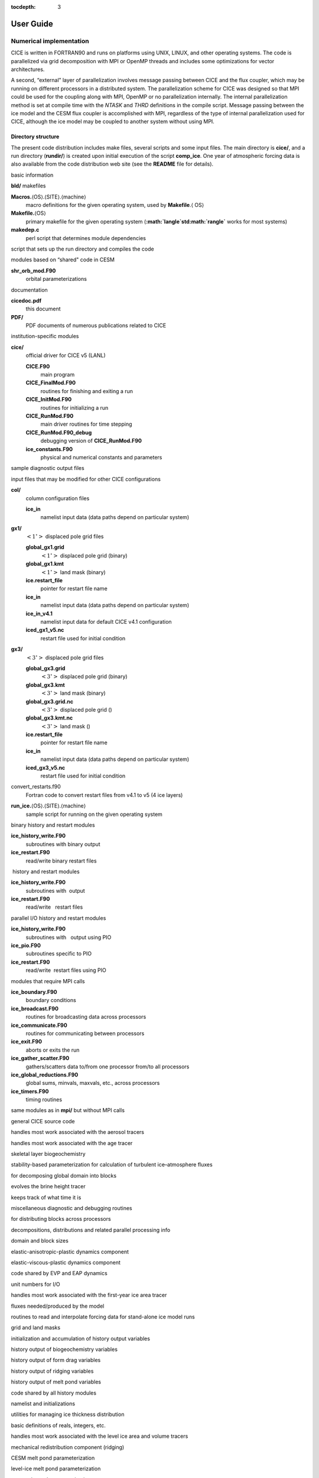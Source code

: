 :tocdepth: 3

User Guide
==========

------------------------
Numerical implementation
------------------------

CICE is written in FORTRAN90 and runs on platforms using UNIX, LINUX,
and other operating systems. The code is parallelized via grid
decomposition with MPI or OpenMP threads and includes some optimizations
for vector architectures.

A second, “external” layer of parallelization involves message passing
between CICE and the flux coupler, which may be running on different
processors in a distributed system. The parallelization scheme for CICE
was designed so that MPI could be used for the coupling along with MPI,
OpenMP or no parallelization internally. The internal parallelization
method is set at compile time with the `NTASK` and `THRD` definitions in the
compile script. Message passing between the ice model and the CESM flux
coupler is accomplished with MPI, regardless of the type of internal
parallelization used for CICE, although the ice model may be coupled to
another system without using MPI.

.. _dirstructure:

~~~~~~~~~~~~~~~~~~~
Directory structure
~~~~~~~~~~~~~~~~~~~

The present code distribution includes make files, several scripts and
some input files. The main directory is **cice/**, and a run directory
(**rundir/**) is created upon initial execution of the script
**comp\_ice**. One year of atmospheric forcing data is also available
from the code distribution web site (see the **README** file for
details).

basic information

**bld/** makefiles

**Macros.**\ :math:`\langle`\ OS\ :math:`\rangle`.\ :math:`\langle`\ SITE\ :math:`\rangle`.\ :math:`\langle`\ machine\ :math:`\rangle`
    macro definitions for the given operating system, used by
    **Makefile**.\ :math:`\langle` \ OS\ :math:`\rangle`

**Makefile.**\ :math:`\langle`\ OS\ :math:`\rangle`
    primary makefile for the given operating system
    (**:math:`\langle`\ std\ :math:`\rangle`** works for most systems)

**makedep.c**
    perl script that determines module dependencies

script that sets up the run directory and compiles the code

modules based on “shared" code in CESM

**shr\_orb\_mod.F90**
    orbital parameterizations

documentation

**cicedoc.pdf**
    this document

**PDF/**
    PDF documents of numerous publications related to CICE

institution-specific modules

**cice/**
    official driver for CICE v5 (LANL)

    **CICE.F90**
        main program

    **CICE\_FinalMod.F90**
        routines for finishing and exiting a run

    **CICE\_InitMod.F90**
        routines for initializing a run

    **CICE\_RunMod.F90**
        main driver routines for time stepping

    **CICE\_RunMod.F90\_debug**
        debugging version of **CICE\_RunMod.F90**

    **ice\_constants.F90**
        physical and numerical constants and parameters

sample diagnostic output files

input files that may be modified for other CICE configurations

**col/**
    column configuration files

    **ice\_in**
        namelist input data (data paths depend on particular system)

**gx1/**
    :math:`\left<1^\circ\right>` displaced pole grid files

    **global\_gx1.grid**
        :math:`\left<1^\circ\right>` displaced pole grid (binary)

    **global\_gx1.kmt**
        :math:`\left<1^\circ\right>` land mask (binary)

    **ice.restart\_file**
        pointer for restart file name

    **ice\_in**
        namelist input data (data paths depend on particular system)

    **ice\_in\_v4.1**
        namelist input data for default CICE v4.1 configuration

    **iced\_gx1\_v5.nc**
         restart file used for initial condition

**gx3/**
    :math:`\left<3^\circ\right>` displaced pole grid files

    **global\_gx3.grid**
        :math:`\left<3^\circ\right>` displaced pole grid (binary)

    **global\_gx3.kmt**
        :math:`\left<3^\circ\right>` land mask (binary)

    **global\_gx3.grid.nc**
        :math:`\left<3^\circ\right>` displaced pole grid ()

    **global\_gx3.kmt.nc**
        :math:`\left<3^\circ\right>` land mask ()

    **ice.restart\_file**
        pointer for restart file name

    **ice\_in**
        namelist input data (data paths depend on particular system)

    **iced\_gx3\_v5.nc**
         restart file used for initial condition

convert\_restarts.f90
    Fortran code to convert restart files from v4.1 to v5 (4 ice layers)

**run\_ice.**\ :math:`\langle`\ OS\ :math:`\rangle`.\ :math:`\langle`\ SITE\ :math:`\rangle`.\ :math:`\langle`\ machine\ :math:`\rangle`
    sample script for running on the given operating system

binary history and restart modules

**ice\_history\_write.F90**
    subroutines with binary output

**ice\_restart.F90**
    read/write binary restart files

 history and restart modules

**ice\_history\_write.F90**
    subroutines with  output

**ice\_restart.F90**
    read/write   restart files

parallel I/O history and restart modules

**ice\_history\_write.F90**
    subroutines with   output using PIO

**ice\_pio.F90**
    subroutines specific to PIO

**ice\_restart.F90**
    read/write  restart files using PIO

modules that require MPI calls

**ice\_boundary.F90**
    boundary conditions

**ice\_broadcast.F90**
    routines for broadcasting data across processors

**ice\_communicate.F90**
    routines for communicating between processors

**ice\_exit.F90**
    aborts or exits the run

**ice\_gather\_scatter.F90**
    gathers/scatters data to/from one processor from/to all processors

**ice\_global\_reductions.F90**
    global sums, minvals, maxvals, etc., across processors

**ice\_timers.F90**
    timing routines

same modules as in **mpi/** but without MPI calls

general CICE source code

handles most work associated with the aerosol tracers

handles most work associated with the age tracer

skeletal layer biogeochemistry

stability-based parameterization for calculation of turbulent
ice–atmosphere fluxes

for decomposing global domain into blocks

evolves the brine height tracer

keeps track of what time it is

miscellaneous diagnostic and debugging routines

for distributing blocks across processors

decompositions, distributions and related parallel processing info

domain and block sizes

elastic-anisotropic-plastic dynamics component

elastic-viscous-plastic dynamics component

code shared by EVP and EAP dynamics

unit numbers for I/O

handles most work associated with the first-year ice area tracer

fluxes needed/produced by the model

routines to read and interpolate forcing data for stand-alone ice model
runs

grid and land masks

initialization and accumulation of history output variables

history output of biogeochemistry variables

history output of form drag variables

history output of ridging variables

history output of melt pond variables

code shared by all history modules

namelist and initializations

utilities for managing ice thickness distribution

basic definitions of reals, integers, etc.

handles most work associated with the level ice area and volume tracers

mechanical redistribution component (ridging)

CESM melt pond parameterization

level-ice melt pond parameterization

topo melt pond parameterization

mixed layer ocean model

orbital parameters for Delta-Eddington shortwave parameterization

utilities for reading and writing files

driver for reading/writing restart files

code shared by all restart options

basic restoring for open boundary conditions

shortwave and albedo parameterizations

space-filling-curves distribution method

essential arrays to describe the state of the ice

routines for time stepping the major code components

zero-layer thermodynamics of :cite:`Semtner76`

multilayer thermodynamics of :cite:`BL99`

thermodynamic changes mostly related to ice thickness distribution

mushy-theory thermodynamics of:cite:`THB13`

code shared by all thermodynamics parameterizations

vertical growth rates and fluxes

driver for horizontal advection

horizontal advection via incremental remapping

driver for ice biogeochemistry and brine tracer motion

parameters and shared code for biogeochemistry and brine height

execution or “run” directory created when the code is compiled using the
**comp\_ice** script (gx3)

**cice**
    code executable

**compile/**
    directory containing object files, etc.

**grid**
    horizontal grid file from **cice/input\_templates/gx3/**

**ice.log.[ID]**
    diagnostic output file

**ice\_in**
    namelist input data from **cice/input\_templates/gx3/**

**history/iceh.[timeID].nc**
    output history file

**kmt**
    land mask file from **cice/input\_templates/gx3/**

**restart/**
    restart directory

    **iced\_gx3\_v5.nc**
        initial condition from **cice/input\_templates/gx3/**

    **ice.restart\_file**
        restart pointer from **cice/input\_templates/gx3/**

**run\_ice**
    batch run script file from **cice/input\_templates/**

~~~~~~~~~~~~~~~~~~~~~~~~~~~~~~~~~~~
Grid, boundary conditions and masks
~~~~~~~~~~~~~~~~~~~~~~~~~~~~~~~~~~~

The spatial discretization is specialized for a generalized orthogonal
B-grid as in :cite:`Murray96` or
:cite:`SKM95`. The ice and snow area, volume and energy are
given at the center of the cell, velocity is defined at the corners, and
the internal ice stress tensor takes four different values within a grid
cell; bilinear approximations are used for the stress tensor and the ice
velocity across the cell, as described in :cite:`HD02`.
This tends to avoid the grid decoupling problems associated with the
B-grid. EVP is available on the C-grid through the MITgcm code
distribution, http://mitgcm.org/viewvc/MITgcm/MITgcm/pkg/seaice/. 

Since ice thickness and thermodynamic variables such as temperature are given
in the center of each cell, the grid cells are referred to as “T cells.”
We also occasionally refer to “U cells,” which are centered on the
northeast corner of the corresponding T cells and have velocity in the
center of each. The velocity components are aligned along grid lines.

The user has several choices of grid routines: *popgrid* reads grid
lengths and other parameters for a nonuniform grid (including tripole
and regional grids), and *rectgrid* creates a regular rectangular grid,
including that used for the column configuration. The input files
**global\_gx3.grid** and **global\_gx3.kmt** contain the
:math:`\left<3^\circ\right>` POP grid and land mask;
**global\_gx1.grid** and **global\_gx1.kmt** contain the
:math:`\left<1^\circ\right>` grid and land mask. These are binary
unformatted, direct access files produced on an SGI (Big Endian). If you
are using an incompatible (Little Endian) architecture, choose
`rectangular` instead of `displaced\_pole` in **ice\_in**, or follow
procedures as for conejo
(:math:`\langle`\ **OS**\ :math:`\rangle.\langle`\ **SITE**\ :math:`\rangle.\langle`\ **machine**\ :math:`\rangle`
= Linux.LANL.conejo). There are versions of the gx3 grid files
available.

In CESM, the sea ice model may exchange coupling fluxes using a
different grid than the computational grid. This functionality is
activated using the namelist variable `gridcpl\_file`.

***********************
Grid domains and blocks
***********************

In general, the global gridded domain is
`nx\_global` :math:`\times`\ `ny\_global`, while the subdomains used in the
block distribution are `nx\_block` :math:`\times`\ `ny\_block`. The
physical portion of a subdomain is indexed as [`ilo:ihi`, `jlo:jhi`], with
nghost “ghost” or “halo" cells outside the domain used for boundary
conditions. These parameters are illustrated in :ref:`fig-grid` in one
dimension. The routines *global\_scatter* and *global\_gather*
distribute information from the global domain to the local domains and
back, respectively. If MPI is not being used for grid decomposition in
the ice model, these routines simply adjust the indexing on the global
domain to the single, local domain index coordinates. Although we
recommend that the user choose the local domains so that the global
domain is evenly divided, if this is not possible then the furthest east
and/or north blocks will contain nonphysical points (“padding”). These
points are excluded from the computation domain and have little effect
on model performance.

.. _fig-grid:

.. figure:: ./figures/grid.png
   :align: center
   :scale: 20%

   Figure 8

:ref:`fig-grid` : Grid parameters for a sample one-dimensional, 20-cell
global domain decomposed into four local subdomains. Each local
domain has one ghost (halo) cell on each side, and the physical
portion of the local domains are labeled `ilo:ihi`. The parameter
`nx\_block` is the total number of cells in the local domain, including
ghost cells, and the same numbering system is applied to each of the
four subdomains.

The user chooses a block size `BLCKX` :math:`\times`\ `BLCKY` and the
number of processors `NTASK` in **comp\_ice**. Parameters in the
*domain\_nml* namelist in **ice\_in** determine how the blocks are
distributed across the processors, and how the processors are
distributed across the grid domain. Recommended combinations of these
parameters for best performance are given in Section :ref:`performance`.
The script **comp\_ice** computes the maximum number of blocks on each
processor for typical Cartesian distributions, but for non-Cartesian
cases `MXBLCKS` may need to be set in the script. The code will print this
information to the log file before aborting, and the user will need to
adjust `MXBLCKS` in **comp\_ice** and recompile. The code will also print
a warning if the maximum number of blocks is too large. Although this is
not fatal, it does require excess memory.

A loop at the end of routine *create\_blocks* in module
**ice\_blocks.F90** will print the locations for all of the blocks on
the global grid if dbug is set to be true. Likewise, a similar loop at
the end of routine *create\_local\_block\_ids* in module
**ice\_distribution.F90** will print the processor and local block
number for each block. With this information, the grid decomposition
into processors and blocks can be ascertained. The dbug flag must be
manually set in the code in each case (independently of the dbug flag in
**ice\_in**), as there may be hundreds or thousands of blocks to print
and this information should be needed only rarely. This information is
much easier to look at using a debugger such as Totalview.

Alternatively, a new variable is provided in the history files, `blkmask`,
which labels the blocks in the grid decomposition according to `blkmask` =
`my\_task` + `iblk/100`.

*************
Tripole grids
*************

The tripole grid is a device for constructing a global grid with a
normal south pole and southern boundary condition, which avoids placing
a physical boundary or grid singularity in the Arctic Ocean. Instead of
a single north pole, it has two “poles” in the north, both located on
land, with a line of grid points between them. This line of points is
called the “fold,” and it is the “top row” of the physical grid. One
pole is at the left-hand end of the top row, and the other is in the
middle of the row. The grid is constructed by “folding” the top row, so
that the left-hand half and the right-hand half of it coincide. Two
choices for constructing the tripole grid are available. The one first
introduced to CICE is called “U-fold”, which means that the poles and
the grid cells between them are U cells on the grid. Alternatively the
poles and the cells between them can be grid T cells, making a “T-fold.”
Both of these options are also supported by the OPA/NEMO ocean model,
which calls the U-fold an “f-fold” (because it uses the Arakawa C-grid
in which U cells are on T-rows). The choice of tripole grid is given by
the namelist variable `ns\_boundary\_type`, ‘tripole’ for the U-fold and
‘tripoleT’ for the T-fold grid.

In the U-fold tripole grid, the poles have U-index
:math:`{\tt nx\_global}/2` and `nx\_global` on the top U-row of the
physical grid, and points with U-index i and :math:`{\tt nx\_global-i}`
are coincident. Let the fold have U-row index :math:`n` on the global
grid; this will also be the T-row index of the T-row to the south of the
fold. There are ghost (halo) T- and U-rows to the north, beyond the
fold, on the logical grid. The point with index i along the ghost T-row
of index :math:`n+1` physically coincides with point
:math:`{\tt nx\_global}-{\tt i}+1` on the T-row of index :math:`n`. The
ghost U-row of index :math:`n+1` physically coincides with the U-row of
index :math:`n-1`.

In the T-fold tripole grid, the poles have T-index 1 and and
:math:`{\tt nx\_global}/2+1` on the top T-row of the physical grid, and
points with T-index i and :math:`{\tt nx\_global}-{\tt i}+2` are
coincident. Let the fold have T-row index :math:`n` on the global grid.
It is usual for the northernmost row of the physical domain to be a
U-row, but in the case of the T-fold, the U-row of index :math:`n` is
“beyond” the fold; although it is not a ghost row, it is not physically
independent, because it coincides with U-row :math:`n-1`, and it
therefore has to be treated like a ghost row. Points i on U-row
:math:`n` coincides with :math:`{\tt nx\_global}-{\tt i}+1` on U-row
:math:`n-1`. There are still ghost T- and U-rows :math:`n+1` to the
north of U-row :math:`n`. Ghost T-row :math:`n+1` coincides with T-row
:math:`n-1`, and ghost U-row :math:`n+1` coincides with U-row
:math:`n-2`.

The tripole grid thus requires two special kinds of treatment for
certain rows, arranged by the halo-update routines. First, within rows
along the fold, coincident points must always have the same value. This
is achieved by averaging them in pairs. Second, values for ghost rows
and the “quasi-ghost” U-row on the T-fold grid are reflected copies of
the coincident physical rows. Both operations involve the tripole
buffer, which is used to assemble the data for the affected rows.
Special treatment is also required in the scattering routine, and when
computing global sums one of each pair of coincident points has to be
excluded.

.. _bio-grid:

********
Bio-grid
********

The bio-grid is a vertical grid used for solving the brine height
variable :math:`h_b`. In the future, it will also be used for
discretizing the vertical transport equations of biogeochemical tracers.
The bio-grid is a non-dimensional vertical grid which takes the value
zero at :math:`h_b` and one at the ice–ocean interface. The number of
grid levels is specified during compilation in **comp\_ice** by setting
the variable `NBGCLYR` equal to an integer (:math:`n_b`) .

Ice tracers and microstructural properties defined on the bio-grid are
referenced in two ways: as `bgrid` :math:`=n_b+2` points and as
igrid\ :math:`=n_b+1` points. For both bgrid and igrid, the first and
last points reference :math:`h_b` and the ice–ocean interface,
respectively, and so take the values :math:`0` and :math:`1`,
respectively. For bgrid, the interior points :math:`[2, n_b+1]` are
spaced at :math:`1/n_b` intervals beginning with `bgrid(2)` :math:` =
1/(2n_b)`. The `igrid` interior points :math:`[2, n_b]` are also
equidistant with the same spacing, but physically coincide with points
midway between those of `bgrid`.

********************
Column configuration
********************

A column modeling capability is available. Because of the boundary
conditions and other spatial assumptions in the model, this is not a
single column, but a small array of columns (minimum grid size is 5x5).
However, the code is set up so that only the single, central column is
used (all other columns are designated as land). The column is located
near Barrow (71.35N, 156.5W). Options for choosing the column
configuration are given in **comp\_ice** (choose `RES col`) and in the
namelist file, **input\_templates/col/ice\_in**. Here, `istep0` and the
initial conditions are set such that the run begins September 1 with no
ice. The grid type is rectangular, dynamics are turned off (`kdyn` = 0) and
one processor is used.

History variables available for column output are ice and snow
temperature, `Tinz` and `Tsnz`. These variables also include thickness
category as a fourth dimension.

*******************
Boundary conditions
*******************

Much of the infrastructure used in CICE, including the boundary
routines, is adopted from POP. The boundary routines perform boundary
communications among processors when MPI is in use and among blocks
whenever there is more than one block per processor.

Open/cyclic boundary conditions are the default in CICE; the physical
domain can still be closed using the land mask. In our bipolar,
displaced-pole grids, one row of grid cells along the north and south
boundaries is located on land, and along east/west domain boundaries not
masked by land, periodic conditions wrap the domain around the globe.
CICE can be run on regional grids with open boundary conditions; except
for variables describing grid lengths, non-land halo cells along the
grid edge must be filled by restoring them to specified values. The
namelist variable `restore\_ice` turns this functionality on and off; the
restoring timescale `trestore` may be used (it is also used for restoring
ocean sea surface temperature in stand-alone ice runs). This
implementation is only intended to provide the “hooks" for a more
sophisticated treatment; the rectangular grid option can be used to test
this configuration. The ‘displaced\_pole’ grid option should not be used
unless the regional grid contains land all along the north and south
boundaries. The current form of the boundary condition routines does not
allow Neumann boundary conditions, which must be set explicitly. This
has been done in an unreleased branch of the code; contact Elizabeth for
more information.

For exact restarts using restoring, set `restart\_ext` = true in namelist
to use the extended-grid subroutines.

On tripole grids, the order of operations used for calculating elements
of the stress tensor can differ on either side of the fold, leading to
round-off differences. Although restarts using the extended grid
routines are exact for a given run, the solution will differ from
another run in which restarts are written at different times. For this
reason, explicit halo updates of the stress tensor are implemented for
the tripole grid, both within the dynamics calculation and for restarts.
This has not been implemented yet for tripoleT grids, pending further
testing.

*****
Masks
*****

A land mask hm (:math:`M_h`) is specified in the cell centers, with 0
representing land and 1 representing ocean cells. A corresponding mask
uvm (:math:`M_u`) for velocity and other corner quantities is given by

.. math:: 
   M_u(i,j)=\min\{M_h(l),\,l=(i,j),\,(i+1,j),\,(i,j+1),\,(i+1,j+1)\}.

The logical masks `tmask` and `umask` (which correspond to the real masks
`hm` and `uvm`, respectively) are useful in conditional statements.

In addition to the land masks, two other masks are implemented in
*evp\_prep* in order to reduce the dynamics component’s work on a global
grid. At each time step the logical masks `ice\_tmask` and `ice\_umask` are
determined from the current ice extent, such that they have the value
“true” wherever ice exists. They also include a border of cells around
the ice pack for numerical purposes. These masks are used in the
dynamics component to prevent unnecessary calculations on grid points
where there is no ice. They are not used in the thermodynamics
component, so that ice may form in previously ice-free cells. Like the
land masks `hm` and `uvm`, the ice extent masks `ice\_tmask` and `ice\_umask`
are for T cells and U cells, respectively.

Improved parallel performance may result from utilizing halo masks for
boundary updates of the full ice state, incremental remapping transport,
or for EVP or EAP dynamics. These options are accessed through the
logical namelist flags `maskhalo\_bound`, `maskhalo\_remap`, and
`maskhalo\_dyn`, respectively. Only the halo cells containing needed
information are communicated.

Two additional masks are created for the user’s convenience: `lmask\_n`
and `lmask\_s` can be used to compute or write data only for the northern
or southern hemispheres, respectively. Special constants (`spval` and
`spval\_dbl`, each equal to :math:`10^{30}`) are used to indicate land
points in the history files and diagnostics.

~~~~~~~~~~~~~~~~~~~
Test configurations
~~~~~~~~~~~~~~~~~~~

.. _init:

~~~~~~~~~~~~~~~~~~~~~~~~~~~
Initialization and coupling
~~~~~~~~~~~~~~~~~~~~~~~~~~~

The ice model’s parameters and variables are initialized in several
steps. Many constants and physical parameters are set in
**ice\_constants.F90**. Namelist variables (:ref:`tabnamelist`),
whose values can be altered at run time, are handled in *input\_data*
and other initialization routines. These variables are given default
values in the code, which may then be changed when the input file
**ice\_in** is read. Other physical constants, numerical parameters, and
variables are first set in initialization routines for each ice model
component or module. Then, if the ice model is being restarted from a
previous run, core variables are read and reinitialized in
*restartfile*, while tracer variables needed for specific configurations
are read in separate restart routines associated with each tracer or
specialized parameterization. Finally, albedo and other quantities
dependent on the initial ice state are set. Some of these parameters
will be described in more detail in :ref:`tabnamelist`.

The restart files supplied with the code release include the core
variables on the default configuration, that is, with seven vertical
layers and the ice thickness distribution defined by `kcatbound` = 0.
Restart information for some tracers is also included in the  restart
files.

Three namelist variables control model initialization, `ice\_ic`, `runtype`,
and `restart`, as described in :ref:`tab-ic`. It is possible to do an
initial run from a file **filename** in two ways: (1) set runtype =
‘initial’, restart = true and ice\_ic = **filename**, or (2) runtype =
‘continue’ and pointer\_file = **./restart/ice.restart\_file** where
**./restart/ice.restart\_file** contains the line
“./restart/[filename]". The first option is convenient when repeatedly
starting from a given file when subsequent restart files have been
written. With this arrangement, the tracer restart flags can be set to
true or false, depending on whether the tracer restart data exist. With
the second option, tracer restart flags are set to ‘continue’ for all
active tracers.

An additional namelist option, `restart\_ext` specifies whether halo cells
are included in the restart files. This option is useful for tripole and
regional grids, but can not be used with PIO.

MPI is initialized in *init\_communicate* for both coupled and
stand-alone MPI runs. The ice component communicates with a flux coupler
or other climate components via external routiines that handle the
variables listed in :ref:`tab-flux-cpl`. For stand-alone runs,
routines in **ice\_forcing.F90** read and interpolate data from files,
and are intended merely to provide guidance for the user to write his or
her own routines. Whether the code is to be run in stand-alone or
coupled mode is determined at compile time, as described below.

:ref:`tab-ic` : *Ice initial state resulting from combinations of*
`ice\_ic`, `runtype` and `restart`. :math:`^a`\ *If false, restart is reset to
true.* :math:`^b`\ *restart is reset to false.* :math:`^c`\ ice\_ic *is
reset to ‘none.’*

.. _tab-ic:

.. table:: Table 4

   +----------------+--------------------------+--------------------------------------+----------------------------------------+
   | ice\_ic        |                          |                                      |                                        |
   +================+==========================+======================================+========================================+
   |                | initial/false            | initial/true                         | continue/true (or false\ :math:`^a`)   |
   +----------------+--------------------------+--------------------------------------+----------------------------------------+
   | none           | no ice                   | no ice\ :math:`^b`                   | restart using **pointer\_file**        |
   +----------------+--------------------------+--------------------------------------+----------------------------------------+
   | default        | SST/latitude dependent   | SST/latitude dependent\ :math:`^b`   | restart using **pointer\_file**        |
   +----------------+--------------------------+--------------------------------------+----------------------------------------+
   | **filename**   | no ice\ :math:`^c`       | start from **filename**              | restart using **pointer\_file**        |
   +----------------+--------------------------+--------------------------------------+----------------------------------------+

.. _parameters:

~~~~~~~~~~~~~~~~~~~~~~~~~~~~~~~~~
Choosing an appropriate time step
~~~~~~~~~~~~~~~~~~~~~~~~~~~~~~~~~

The time step is chosen based on stability of the transport component
(both horizontal and in thickness space) and on resolution of the
physical forcing. CICE allows the dynamics, advection and ridging
portion of the code to be run with a shorter timestep,
:math:`\Delta t_{dyn}` (`dt\_dyn`), than the thermodynamics timestep
:math:`\Delta t` (`dt`). In this case, `dt` and the integer ndtd are
specified, and `dt\_dyn` = `dt/ndtd`.

A conservative estimate of the horizontal transport time step bound, or
CFL condition, under remapping yields

.. math:: 
   \Delta t_{dyn} < {\min\left(\Delta x, \Delta y\right)\over 2\max\left(u, v\right)}.

Numerical estimates for this bound for several POP grids, assuming
:math:`\max(u, v)=0.5` m/s, are as follows:

.. csv-table::
   :widths: 20,40,40,40,40
   
   grid label,N pole singularity,dimensions,min :math:`\sqrt{\Delta x\cdot\Delta y}`,max :math:`\Delta t_{dyn}`
   gx3,Greenland,:math:`100\times 116`,:math:`39\times 10^3` m,10.8hr
   gx1,Greenland,:math:`320\times 384`,:math:`18\times 10^3` m,5.0hr
   p4,Canada,:math:`900\times 600`,:math:`6.5\times 10^3` m,1.8hr

As discussed in section :ref:`mech-red` and
:cite:`LHMJ07`, the maximum time step in practice is
usually determined by the time scale for large changes in the ice
strength (which depends in part on wind strength). Using the strength
parameterization of :cite:`Rothrock75`, as in
Equation :eq:`roth-strength0`, limits the time step to :math:`\sim`\ 30
minutes for the old ridging scheme (`krdg\_partic` = 0), and to
:math:`\sim`\ 2 hours for the new scheme (`krdg\_partic` = 1), assuming
:math:`\Delta x` = 10 km. Practical limits may be somewhat less,
depending on the strength of the atmospheric winds.

Transport in thickness space imposes a similar restraint on the time
step, given by the ice growth/melt rate and the smallest range of
thickness among the categories,
:math:`\Delta t<\min(\Delta H)/2\max(f)`, where :math:`\Delta H` is the
distance between category boundaries and :math:`f` is the thermodynamic
growth rate. For the 5-category ice thickness distribution used as the
default in this distribution, this is not a stringent limitation:
:math:`\Delta t < 19.4` hr, assuming :math:`\max(f) = 40` cm/day.

In the classic EVP or EAP approach (`kdyn` = 1 or 2, `revised\_evp` = false),
the dynamics component is subcycled ndte (:math:`N`) times per dynamics
time step so that the elastic waves essentially disappear before the
next time step. The subcycling time step (:math:`\Delta
t_e`) is thus

.. math::
   dte = dt\_dyn/ndte.

A second parameter, :math:`E_\circ` (`eyc`), defines the elastic wave
damping timescale :math:`T`, described in Section :ref:`dynam`, as
`eyc`\ * `dt\_dyn`. The forcing terms are not updated during the subcycling.
Given the small step (`dte`) at which the EVP dynamics model is subcycled,
the elastic parameter :math:`E` is also limited by stability
constraints, as discussed in :cite:`HD97`. Linear stability
analysis for the dynamics component shows that the numerical method is
stable as long as the subcycling time step :math:`\Delta t_e`
sufficiently resolves the damping timescale :math:`T`. For the stability
analysis we had to make several simplifications of the problem; hence
the location of the boundary between stable and unstable regions is
merely an estimate. In practice, the ratio
:math:`\Delta t_e ~:~ T ~:~ \Delta t`  = 1 : 40 : 120 provides both
stability and acceptable efficiency for time steps (:math:`\Delta t`) on
the order of 1 hour.

For the revised EVP approach (`kdyn` = 1, `revised\_evp` = true), the
relaxation parameter `arlx1i` effectively sets the damping timescale in
the problem, and `brlx` represents the effective subcycling
:cite:`BFLM13`. In practice the parameters :math:`S_e>0.5`
and :math:`\xi<1` are set, along with an estimate of the ice strength
per unit mass, and the damping and subcycling parameters are then
calculated. With the addition of the revised EVP approach to CICE, the
code now uses these parameters internally for both classic and revised
EVP configurations (see Section :ref:`revp`).

Note that only :math:`T` and :math:`\Delta t_e` figure into the
stability of the dynamics component; :math:`\Delta t` does not. Although
the time step may not be tightly limited by stability considerations,
large time steps (*e.g.,* :math:`\Delta t=1` day, given daily forcing)
do not produce accurate results in the dynamics component. The reasons
for this error are discussed in :cite:`HD97`; see
:cite:`HZ99` for its practical effects. The thermodynamics
component is stable for any time step, as long as the surface
temperature :math:`T_{sfc}` is computed internally. The
numerical constraint on the thermodynamics time step is associated with
the transport scheme rather than the thermodynamic solver.

~~~~~~~~~~~~
Model output
~~~~~~~~~~~~

.. _history:

*************
History files
*************

Model output data is averaged over the period(s) given by `histfreq` and
`histfreq\_n`, and written to binary or  files prepended by `history\_file`
in **ice\_in**. That is, if `history\_file` = ‘iceh’ then the filenames
will have the form **iceh.[timeID].nc** or **iceh.[timeID].da**,
depending on the output file format chosen in **comp\_ice** (set
`IO\_TYPE`). The  history files are CF-compliant; header information for
data contained in the  files is displayed with the command `ncdump -h
filename.nc`. Parallel  output is available using the PIO library; the
attribute `io\_flavor` distinguishes output files written with PIO from
those written with standard netCDF. With binary files, a separate header
file is written with equivalent information. Standard fields are output
according to settings in the **icefields\_nml** namelist in **ice\_in**.
The user may add (or subtract) variables not already available in the
namelist by following the instructions in section :ref:`addhist`.

With this release, the history module has been divided into several
modules based on the desired formatting and on the variables
themselves. Parameters, variables and routines needed by multiple
modules is in **ice\_history\_shared.F90**, while the primary routines
for initializing and accumulating all of the history variables are in
**ice\_history.F90**. These routines call format-specific code in the
**io\_binary**, **io\_netcdf** and **io\_pio** directories. History
variables specific to certain components or parameterizations are
collected in their own history modules (**ice\_history\_bgc.F90**,
**ice\_history\_drag.F90**, **ice\_history\_mechred.F90**,
**ice\_history\_pond.F90**).

The history modules allow output at different frequencies. Five output
frequencies (1, `h`, `d`, `m`, `y`) are available simultaneously during a run.
The same variable can be output at different frequencies (say daily and
monthly) via its namelist flag, `f\_` :math:`\left<{var}\right>`, which
is now a character string corresponding to `histfreq` or ‘x’ for none.
(Grid variable flags are still logicals, since they are written to all
files, no matter what the frequency is.) If there are no namelist flags
with a given `histfreq` value, or if an element of `histfreq\_n` is 0, then
no file will be written at that frequency. The output period can be
discerned from the filenames.

For example, in namelist:

::

  `histfreq` = ’1’, ’h’, ’d’, ’m’, ’y’
  `histfreq\_n` = 1, 6, 0, 1, 1
  `f\_hi` = ’1’
  `f\_hs` = ’h’
  `f\_Tsfc` = ’d’
  `f\_aice` = ’m’
  `f\_meltb` = ’mh’
  `f\_iage` = ’x’

Here, `hi` will be written to a file on every timestep, `hs` will be
written once every 6 hours, `aice` once a month, `meltb` once a month AND
once every 6 hours, and `Tsfc` and `iage` will not be written.

From an efficiency standpoint, it is best to set unused frequencies in
`histfreq` to ‘x’. Having output at all 5 frequencies takes nearly 5 times
as long as for a single frequency. If you only want monthly output, the
most efficient setting is `histfreq` = ’m’,’x’,’x’,’x’,’x’. The code counts
the number of desired streams (`nstreams`) based on `histfreq`.

The history variable names must be unique for netcdf, so in cases where
a variable is written at more than one frequency, the variable name is
appended with the frequency in files after the first one. In the example
above, `meltb` is called `meltb` in the monthly file (for backward
compatibility with the default configuration) and `meltb\_h` in the
6-hourly file.

Using the same frequency twice in `histfreq` will have unexpected
consequences and currently will cause the code to abort. It is not
possible at the moment to output averages once a month and also once
every 3 months, for example.

If `write\_ic` is set to true in **ice\_in**, a snapshot of the same set
of history fields at the start of the run will be written to the history
directory in **iceh\_ic.[timeID].nc(da)**. Several history variables are
hard-coded for instantaneous output regardless of the averaging flag, at
the frequency given by their namelist flag.

The normalized principal components of internal ice stress are computed
in *principal\_stress* and written to the history file. This calculation
is not necessary for the simulation; principal stresses are merely
computed for diagnostic purposes and included here for the user’s
convenience.

Several history variables are available in two forms, a value
representing an average over the sea ice fraction of the grid cell, and
another that is multiplied by :math:`a_i`, representing an average over
the grid cell area. Our naming convention attaches the suffix “\_ai" to
the grid-cell-mean variable names.

****************
Diagnostic files
****************

Like `histfreq`, the parameter `diagfreq` can be used to regulate how often
output is written to a log file. The log file unit to which diagnostic
output is written is set in **ice\_fileunits.F90**. If `diag\_type` =
‘stdout’, then it is written to standard out (or to **ice.log.[ID]** if
you redirect standard out as in **run\_ice**); otherwise it is written
to the file given by `diag\_file`. In addition to the standard diagnostic
output (maximum area-averaged thickness, velocity, average albedo, total
ice area, and total ice and snow volumes), the namelist options
`print\_points` and `print\_global` cause additional diagnostic information
to be computed and written. `print\_global` outputs global sums that are
useful for checking global conservation of mass and energy.
`print\_points` writes data for two specific grid points. Currently, one
point is near the North Pole and the other is in the Weddell Sea; these
may be changed in **ice\_in**.

Timers are declared and initialized in **ice\_timers.F90**, and the code
to be timed is wrapped with calls to *ice\_timer\_start* and
*ice\_timer\_stop*. Finally, *ice\_timer\_print* writes the results to
the log file. The optional “stats" argument (true/false) prints
additional statistics. Calling *ice\_timer\_print\_all* prints all of
the timings at once, rather than having to call each individually.
Currently, the timers are set up as in :ref:`timers`.
Section :ref:`addtimer` contains instructions for adding timers.

The timings provided by these timers are not mutually exclusive. For
example, the column timer (5) includes the timings from 6–10, and
subroutine *bound* (timer 15) is called from many different places in
the code, including the dynamics and advection routines.

The timers use *MPI\_WTIME* for parallel runs and the F90 intrinsic
*system\_clock* for single-processor runs.

:ref:`timers` : *CICE timers*

.. _timers:

.. table:: Table 5

   +--------------+-------------+----------------------------------------------------+
   | **Timer**    |             |                                                    |
   +--------------+-------------+----------------------------------------------------+
   | **Index**    | **Label**   |                                                    |
   +--------------+-------------+----------------------------------------------------+
   | 1            | Total       | the entire run                                     |
   +--------------+-------------+----------------------------------------------------+
   | 2            | Step        | total minus initialization and exit                |
   +--------------+-------------+----------------------------------------------------+
   | 3            | Dynamics    | EVP                                                |
   +--------------+-------------+----------------------------------------------------+
   | 4            | Advection   | horizontal transport                               |
   +--------------+-------------+----------------------------------------------------+
   | 5            | Column      | all vertical (column) processes                    |
   +--------------+-------------+----------------------------------------------------+
   | 6            | Thermo      | vertical thermodynamics                            |
   +--------------+-------------+----------------------------------------------------+
   | 7            | Shortwave   | SW radiation and albedo                            |
   +--------------+-------------+----------------------------------------------------+
   | 8            | Meltponds   | melt ponds                                         |
   +--------------+-------------+----------------------------------------------------+
   | 9            | Ridging     | mechanical redistribution                          |
   +--------------+-------------+----------------------------------------------------+
   | 10           | Cat Conv    | transport in thickness space                       |
   +--------------+-------------+----------------------------------------------------+
   | 11           | Coupling    | sending/receiving coupler messages                 |
   +--------------+-------------+----------------------------------------------------+
   | 12           | ReadWrite   | reading/writing files                              |
   +--------------+-------------+----------------------------------------------------+
   | 13           | Diags       | diagnostics (log file)                             |
   +--------------+-------------+----------------------------------------------------+
   | 14           | History     | history output                                     |
   +--------------+-------------+----------------------------------------------------+
   | 15           | Bound       | boundary conditions and subdomain communications   |
   +--------------+-------------+----------------------------------------------------+
   | 16           | BGC         | biogeochemistry                                    |
   +--------------+-------------+----------------------------------------------------+

*************
Restart files
*************

CICE now provides restart data in binary unformatted or  formats, via
the `IO\_TYPE` flag in **comp\_ice** and namelist variable
`restart\_format`. Restart and history files must use the same format. As
with the history output, there is also an option for writing parallel
restart files using PIO.

The restart files created by CICE contain all of the variables needed
for a full, exact restart. The filename begins with the character string
‘iced.’, and the restart dump frequency is given by the namelist
variables `dumpfreq` and `dumpfreq\_n`. The pointer to the filename from
which the restart data is to be read for a continuation run is set in
`pointer\_file`. The code assumes that auxiliary binary tracer restart
files will be identified using the same pointer and file name prefix,
but with an additional character string in the file name that is
associated with each tracer set. All variables are included in  restart
files.

Additional namelist flags provide further control of restart behavior.
`dump\_last` = true causes a set of restart files to be written at the end
of a run when it is otherwise not scheduled to occur. The flag
`use\_restart\_time` enables the user to choose to use the model date
provided in the restart files. If `use\_restart\_time` = false then the
initial model date stamp is determined from the namelist parameters.
lcdf64 = true sets 64-bit  output, allowing larger file sizes with
version 3.

Routines for gathering, scattering and (unformatted) reading and writing
of the “extended" global grid, including the physical domain and ghost
(halo) cells around the outer edges, allow exact restarts on regional
grids with open boundary conditions, and they will also simplify
restarts on the various tripole grids. They are accessed by setting
`restart\_ext` = true in namelist. Extended grid restarts are not
available when using PIO; in this case extra halo update calls fill
ghost cells for tripole grids (do not use PIO for regional grids).

Two restart files are included with the CICE v5 code distribution, for
the gx3 and gx1 grids. The were created using the default model
configuration (settings as in **comp\_ice** and **ice\_in**), but
initialized with no ice. The gx3 case was run for 1 year using the 1997
forcing data provided with the code. The gx1 case was run for 20 years,
so that the date of restart in the file is 1978-01-01. Note that the
restart dates provided in the restart files can be overridden using the
namelist variables `use\_restart\_time`, `year\_init` and `istep0`. The
forcing time can also be overridden using `fyear\_init`.

Several changes in CICE v5 have made restarting from v4.1 restart files
difficult. First, the ice and snow enthalpy state variables are now
carried as tracers instead of separate arrays, and salinity has been
added as a necessary restart field. Second, the default number of ice
layers has been increased from 4 to 7. Third, netcdf format is now used
for all I/O; it is no longer possible to have history output as  and
restart output in binary format. However, some facilities are included
with CICE v5 for converting v4.1 restart files to the new file structure
and format, provided that the same number of ice layers and basic
physics packages will be used for the new runs. See Section
:ref:`restarttrouble` for details.

--------------------
Execution procedures
--------------------

To compile and execute the code: in the source directory,

#. Download the forcing data used for testing from the CICE-Consortium github page,
   https://github.com/CICE-Consortium .

#. Create **Macros.\*** and **run\_ice.\*** files for your particular
   platform, if they do not already exist (type ‘uname -s’ at the prompt
   to get :math:`\langle`\ OS\ :math:`\rangle`).

#. Alter directories in the script **comp\_ice**.

#. Run **comp\_ice** to set up the run directory and make the executable
   ‘**cice**’.

#. | To clean the compile directory and start fresh, simply execute
     ‘/bin/rm -rf compile’ from the run directory.

In the run directory,

#. Alter `atm\_data\_dir` and `ocn\_data\_dir` in the namelist file
   **ice\_in**.

#. Alter the script **run\_ice** for your system.

#. Execute **run\_ice**.

If this fails, see Section :ref:`setup`.

This procedure creates the output log file **ice.log.[ID]**, and if
`npt` is long enough compared with `dumpfreq` and `histfreq`, dump files
**iced.[timeID]** and   (or binary) history output files
**iceh\_[timeID].nc (.da)**. Using the :math:`\left<3^\circ\right>`
grid, the log file should be similar to
**ice.log.\ :math:`\langle`\ OS\ :math:`\rangle`**, provided for the
user’s convenience. These log files were created using MPI on 4
processors on the :math:`\left<3^\circ\right>` grid.

Several options are available in **comp\_ice** for configuring the run,
shown in :ref:`comp-ice`. If `NTASK` = 1, then the **serial/**
code is used, otherwise the code in **mpi/** is used. Loops over blocks
have been threaded throughout the code, so that their work will be
divided among `OMP\_NUM\_THREADS` if `THRD` is ‘yes.’ Note that the value of
`NTASK` in **comp\_ice** must equal the value of `nprocs` in **ice\_in**.
Generally the value of `MXBLCKS` computed by **comp\_ice** is sufficient,
but sometimes it will need to be set explicitly, as discussed in
Section :ref:`performance`. To conserve memory, match the tracer requests
in **comp\_ice** with those in **ice\_in**. CESM uses 3 aerosol tracers;
the number given in **comp\_ice** must be less than or equal to the
maximum allowed in **ice\_domain\_size.F90**.

The scripts define a number of environment variables, mostly as
directories that you will need to edit for your own environment.
`$SYSTEM\_USERDIR`, which on machines at Oak Ridge National Laboratory
points automatically to scratch space, is intended to be a disk where
the run directory resides. `SHRDIR` is a path to the CESM shared code.

:ref:`comp-ice` : Configuration options available in **comp_ice**.

.. _comp-ice:

.. table:: Table 6

   +---------------------+--------------------------------------+------------------------------------------------------------------------------------+
   | variable            | options                              | description                                                                        |
   +=====================+======================================+====================================================================================+
   |RES                  | col, gx3, gx1                        | grid resolution                                                                    |
   +---------------------+--------------------------------------+------------------------------------------------------------------------------------+
   |NTASK                | (integer)                            | total number of processors                                                         |
   +---------------------+--------------------------------------+------------------------------------------------------------------------------------+
   |BLCKX                | (integer)                            | number of grid cells on each block in the x-direction :math:`^\dagger`             |
   +---------------------+--------------------------------------+------------------------------------------------------------------------------------+
   |BLCKY                | (integer)                            | number of grid cells on each block in the y-direction :math:`^\dagger`             |
   +---------------------+--------------------------------------+------------------------------------------------------------------------------------+
   |MXBLCKS              | (integer)                            | maximum number of blocks per processor                                             |
   +---------------------+--------------------------------------+------------------------------------------------------------------------------------+
   |NICELYR              | (integer)                            | number of vertical layers in the ice                                               |
   +---------------------+--------------------------------------+------------------------------------------------------------------------------------+
   |NSNWLYR              | (integer)                            | number of vertical layers in the snow                                              |
   +---------------------+--------------------------------------+------------------------------------------------------------------------------------+
   |NICECAT              | (integer)                            | number of ice thickness categories                                                 |
   +---------------------+--------------------------------------+------------------------------------------------------------------------------------+ 
   |TRAGE                | 0 or 1                               | set to 1 for ice age tracer                                                        |
   +---------------------+--------------------------------------+------------------------------------------------------------------------------------+
   |TRFY                 | 0 or 1                               | set to 1 for first-year ice age tracer                                             |
   +---------------------+--------------------------------------+------------------------------------------------------------------------------------+
   |TRLVL                | 0 or 1                               | set to 1 for level and deformed ice tracers                                        |
   +---------------------+--------------------------------------+------------------------------------------------------------------------------------+
   |TRPND                | 0 or 1                               | set to 1 for melt pond tracers                                                     |
   +---------------------+--------------------------------------+------------------------------------------------------------------------------------+
   |NTRAERO              | 0 or 1                               | number of aerosol tracers                                                          |
   +---------------------+--------------------------------------+------------------------------------------------------------------------------------+
   |TRBRINE              | set to 1 for brine height tracer     |                                                                                    |
   +---------------------+--------------------------------------+------------------------------------------------------------------------------------+
   |NBGCLYR              | (integer)                            | number of vertical layers for biogeochemical transport                             |
   +---------------------+--------------------------------------+------------------------------------------------------------------------------------+
   |IO_TYPE              | none/netcdf/pio                      | use ‘none’ if  library is unavailable,‘pio’ for PIO                                |
   +---------------------+--------------------------------------+------------------------------------------------------------------------------------+ 
   |DITTO                | yes/no                               | for reproducible diagnostics                                                       |
   +---------------------+--------------------------------------+------------------------------------------------------------------------------------+
   |BARRIERS             | yes/no                               | flushes MPI buffers during global scatters and gathers                             |
   +---------------------+--------------------------------------+------------------------------------------------------------------------------------+
   |THRD                 | yes/no                               | set to yes for OpenMP threaded parallelism                                         |
   +---------------------+--------------------------------------+------------------------------------------------------------------------------------+
   |OMP_NUM_THREADS      | (integer)                            | the number of OpenMP threads requested                                             |
   +---------------------+--------------------------------------+------------------------------------------------------------------------------------+
   |NUMIN                | (integer)                            | smallest unit number assigned to CICE files                                        |
   +---------------------+--------------------------------------+------------------------------------------------------------------------------------+
   |NUMAX                | (integer)                            | largest unit number assigned to CICE files                                         |
   +---------------------+--------------------------------------+------------------------------------------------------------------------------------+

The ‘reproducible’ option (`DITTO`) makes diagnostics bit-for-bit when
varying the number of processors. (The simulation results are
bit-for-bit regardless, because they do not require global sums or
max/mins as do the diagnostics.) This was done mainly by increasing the
precision for the global reduction calculations, except for regular
double-precision (r8) calculations involving MPI; MPI can not handle
MPI\_REAL16 on some architectures. Instead, these cases perform sums or
max/min calculations across the global block structure, so that the
results are bit-for-bit as long as the block distribution is the same
(the number of processors can be different).

A more flexible option is available for double-precision MPI
calculations, using the namelist variable `bfbflag`. When true, this flag
produces bit-for-bit identical diagnostics with different tasks,
threads, blocks and grid decompositions.

CICE namelist variables available for changes after compile time appear
in **ice.log.\*** with values read from the file **ice\_in**; their
definitions are given in Section :ref:`index`. For example, to run for a
different length of time, say three days, set `npt` = 72 in **ice\_in**.
At present, the user supplies the time step `dt`, the number of
dynamics/advection/ridging subcycles `ndtd`, and for classic EVP, the
number of EVP subcycles `ndte`; `dte` is then calculated in subroutine
*init\_evp*. The primary reason for doing it this way is to ensure that
`ndte` is an integer. (This is done differently for `revised\_evp` = true.;
see Section :ref:`dynam`).

To restart from a previous run, set restart = true in **ice\_in**. There
are two ways of restarting from a given file. The restart pointer file
**ice.restart\_file** (created by the previous run) contains the name of
the last written data file (**iced.[timeID]**). Alternatively, a
filename can be assigned to ice\_ic in **ice\_in**. Consult
Section :ref:`init` for more details. Restarts are exact for MPI or
single processor runs.

~~~~~~~
Scripts
~~~~~~~

~~~~~~~~~~~
Directories
~~~~~~~~~~~

~~~~~~~~~~~~~~~~~~~
Local modifications
~~~~~~~~~~~~~~~~~~~

~~~~~~~~~~~~
Forcing data
~~~~~~~~~~~~


.. _performance:

-----------
Performance
-----------

Namelist options (*domain\_nml*) provide considerable flexibility for
finding the most efficient processor and block configuration. Some of
these choices are illustration in :ref:`fig-distrb`. `processor\_shape`
chooses between tall, thin processor domains (`slenderX1` or `slenderX2`,
often better for sea ice simulations on global grids where nearly all of
the work is at the top and bottom of the grid with little to do in
between) and close-to-square domains, which maximize the volume to
surface ratio (and therefore on-processor computations to message
passing, if there were ice in every grid cell). In cases where the
number of processors is not a perfect square (4, 9, 16...), the
`processor\_shape` namelist variable allows the user to choose how the
processors are arranged. Here again, it is better in the sea ice model
to have more processors in x than in y, for example, 8 processors
arranged 4x2 (`square-ice`) rather than 2x4 (`square-pop`). The latter
option is offered for direct-communication compatibility with POP, in
which this is the default.

The user provides the total number of processors and the block
dimensions in the setup script (**comp\_ice**). When moving toward
smaller, more numerous blocks, there is a point where the code becomes
less efficient; blocks should not have fewer than about 20 grid cells in
each direction. Squarish blocks optimize the volume-to-surface ratio for
communications.

.. _fig-distrb:

.. figure:: ./figures/distrb.png
   :align: center
   :scale: 50%

   Figure 9

:ref:`fig-distrb` : Distribution of 256 blocks across 16 processors,
represented by colors, on the gx1 grid: (a) cartesian, slenderX1, (b)
cartesian, slenderX2, (c) cartesian, square-ice (square-pop is
equivalent here), (d) rake with block weighting, (e) rake with
latitude weighting, (f) spacecurve. Each block consists of 20x24 grid
cells, and white blocks consist entirely of land cells.

The `distribution\_type` options allow standard Cartesian distribution of
blocks, redistribution via a ‘rake’ algorithm for improved load
balancing across processors, and redistribution based on space-filling
curves. There are also three additional distribution types
(‘roundrobin,’ ‘sectrobin,’ ‘sectcart’) that improve land-block
elimination rates and also allow more flexibility in the number of
processors used. The rake and space-filling curve algorithms are
primarily helpful when using squarish processor domains where some
processors (located near the equator) would otherwise have little work
to do. Processor domains need not be rectangular, however.

`distribution\_wght` chooses how the work-per-block estimates are
weighted. The ‘block’ option is the default in POP, which uses a lot of
array syntax requiring calculations over entire blocks (whether or not
land is present), and is provided here for direct-communication
compatibility with POP. The ‘latitude’ option weights the blocks based
on latitude and the number of ocean grid cells they contain.

The rake distribution type is initialized as a standard, Cartesian
distribution. Using the work-per-block estimates, blocks are “raked"
onto neighboring processors as needed to improve load balancing
characteristics among processors, first in the x direction and then in
y.

Space-filling curves reduce a multi-dimensional space (2D, in our case)
to one dimension. The curve is composed of a string of blocks that is
snipped into sections, again based on the work per processor, and each
piece is placed on a processor for optimal load balancing. This option
requires that the block size be chosen such that the number of blocks in
the x direction equals the number of blocks in the y direction, and that
number must be factorable as :math:`2^n 3^m 5^p` where :math:`n, m, p`
are integers. For example, a 16x16 array of blocks, each containing
20x24 grid cells, fills the gx1 grid (:math:`n=4, m=p=0`). If either of
these conditions is not met, a Cartesian distribution is used instead.

While the Cartesian distribution groups sets of blocks by processor, the
‘roundrobin’ distribution loops through the blocks and processors
together, putting one block on each processor until the blocks are gone.
This provides good load balancing but poor communication characteristics
due to the number of neighbors and the amount of data needed to
communicate. The ‘sectrobin’ and ‘sectcart’ algorithms loop similarly,
but put groups of blocks on each processor to improve the communication
characteristics. In the ‘sectcart’ case, the domain is divided into two
(east-west) halves and the loops are done over each, sequentially.
:ref:`fig-distribscorecard` provides an overview of the pros and cons
for the distribution types.

.. _fig-distribscorecard:

.. figure:: ./figures/scorecard.png
   :align: center
   :scale: 20%

   Figure 10

:ref:`fig-distribscorecard` : Scorecard for block distribution choices in
CICE, courtesy T. Craig. For more information, see
http://www.cesm.ucar.edu/events/ws.2012/Presentations/SEWG2/craig.pdf

The `maskhalo` options in the namelist improve performance by removing
unnecessary halo communications where there is no ice. There is some
overhead in setting up the halo masks, which is done during the
timestepping procedure as the ice area changes, but this option
usually improves timings even for relatively small processor counts.
T. Craig has found that performance improved by more than 20% for
combinations of updated decompositions and masked haloes, in CESM’s
version of CICE. A practical guide for choosing a CICE grid
decomposition, based on experience in CESM, is available:
http://oceans11.lanl.gov/drupal/CICE/DecompositionGuide

Throughout the code, (i, j) loops have been combined into a single loop,
often over just ocean cells or those containing sea ice. This was done
to reduce unnecessary operations and to improve vector performance.

:ref:`fig-timings` illustrates the computational expense of various
options, relative to the total time (excluding initialization) of a
7-layer configuration using BL99 thermodynamics, EVP dynamics, and the
‘ccsm3’ shortwave parameterization on the gx1 grid, run for one year
from a no-ice initial condition. The block distribution consisted of
20 \ :math:`\times` 192 blocks spread over 32 processors (‘slenderX2’)
with no threads and -O2 optimization. Timings varied by about
:math:`\pm3`\ % in identically configured runs due to machine load.
Extra time required for tracers has two components, that needed to carry
the tracer itself (advection, category conversions) and that needed for
the calculations associated with the particular tracer. The age tracers
(FY and iage) require very little extra calculation, so their timings
represent essentially the time needed just to carry an extra tracer. The
topo melt pond scheme is slightly faster than the others because it
calculates pond area and volume once per grid cell, while the others
calculate it for each thickness category.

.. _fig-timings:

.. figure:: ./figures/histograms.png
   :align: center
   :scale: 20%

   Figure 11

:ref:`fig-timings` : Change in ‘TimeLoop’ timings from the 7-layer
configuration using BL99 thermodynamics and EVP dynamics. Timings
were made on a nondedicated machine, with variations of about
:math:`\pm3`\ % in identically configured runs (light grey). Darker
grey indicates the time needed for extra required options; The
Delta-Eddington radiation scheme is required for all melt pond
schemes and the aerosol tracers, and the level-ice pond
parameterization additionally requires the level-ice tracers.

-------------
Adding things
-------------

.. _addtimer:

~~~~~~
Timers
~~~~~~

Timing any section of code, or multiple sections, consists of defining
the timer and then wrapping the code with start and stop commands for
that timer. Printing of the timer output is done simultaneously for all
timers. To add a timer, first declare it (`timer\_[tmr]`) at the top of
**ice\_timers.F90** (we recommend doing this in both the **mpi/** and
**serial/** directories), then add a call to *get\_ice\_timer* in the
subroutine *init\_ice\_timers*. In the module containing the code to be
timed, `call ice\_timer\_start`(`timer\_[tmr]`) at the beginning of the
section to be timed, and a similar call to `ice\_timer\_stop` at the end.
A use `ice\_timers` statement may need to be added to the subroutine being
modified. Be careful not to have one command outside of a loop and the
other command inside. Timers can be run for individual blocks, if
desired, by including the block ID in the timer calls.

.. _addhist:

~~~~~~~~~~~~~~
History fields
~~~~~~~~~~~~~~

To add a variable to be printed in the history output, search for
‘example’ in **ice\_history\_shared.F90**:

#. add a frequency flag for the new field

#. add the flag to the namelist (here and also in **ice\_in**)

#. add an index number

and in **ice\_history.F90**:

#. broadcast the flag

#. add a call to `define\_hist\_field`

#. add a call to `accum\_hist\_field`

The example is for a standard, two-dimensional (horizontal) field; for
other array sizes, choose another history variable with a similar shape
as an example. Some history variables, especially tracers, are grouped
in other files according to their purpose (bgc, melt ponds, etc.).

To add an output frequency for an existing variable, see
section :ref:`history`.

.. _addtrcr:

~~~~~~~
Tracers
~~~~~~~

Each optional tracer has its own module, **ice\_[tracer].F90**, which
also contains as much of the additional tracer code as possible, and for
backward compatibility of binary restart files, each new tracer has its
own binary restart file. We recommend that the logical namelist variable
`tr\_[tracer]` be used for all calls involving the new tracer outside of
**ice\_[tracer].F90**, in case other users do not want to use that
tracer.

A number of optional tracers are available in the code, including ice
age, first-year ice area, melt pond area and volume, brine height,
aerosols, and level ice area and volume (from which ridged ice
quantities are derived). Salinity, enthalpies, age, aerosols, level-ice
volume, brine height and most melt pond quantities are volume-weighted
tracers, while first-year area, pond area, level-ice area and all of the
biogeochemistry tracers in this release are area-weighted tracers. In
the absence of sources and sinks, the total mass of a volume-weighted
tracer such as aerosol (kg) is conserved under transport in horizontal
and thickness space (the mass in a given grid cell will change), whereas
the aerosol concentration (kg/m) is unchanged following the motion, and
in particular, the concentration is unchanged when there is surface or
basal melting. The proper units for a volume-weighted mass tracer in the
tracer array are kg/m.

In several places in the code, tracer computations must be performed on
the conserved “tracer volume" rather than the tracer itself; for
example, the conserved quantity is :math:`h_{pnd}a_{pnd}a_{lvl}a_{i}`,
not :math:`h_{pnd}`. Conserved quantities are thus computed according to
the tracer dependencies, and code must be included to account for new
dependencies (e.g., :math:`a_{lvl}` and :math:`a_{pnd}` in
**ice\_itd.F90** and **ice\_mechred.F90**).

To add a tracer, follow these steps using one of the existing tracers as
a pattern.

#. **ice\_domain\_size.F90**: increase `max\_ntrcr` (can also add option
   to **comp\_ice** and **bld/Macros.\***)

#. **ice\_state.F90**: declare `nt\_[tracer]` and `tr\_[tracer]`

#. **ice\_[tracer].F90**: create initialization, physics, restart
   routines

#. **ice\_fileunits.F90**: add new dump and restart file units

#. **ice\_init.F90**: (some of this may be done in **ice\_[tracer].F90**
   instead)

   -  add new module and `tr\_[tracer]` to list of used modules and
      variables

   -  add logical namelist variable `tr\_[tracer]`

   -  initialize namelist variable

   -  broadcast namelist variable

   -  print namelist variable to diagnostic output file

   -  increment number of tracers in use based on namelist input (`ntrcr`)

   -  define tracer types (`trcr\_depend` = 0 for ice area tracers, 1 for
      ice volume, 2 for snow volume, 2+nt\_[tracer] for dependence on
      other tracers)

#. **ice\_itd.F90**, **ice\_mechred.F90**: Account for new dependencies
   if needed.

#. **CICE\_InitMod.F90**: initialize tracer (includes reading restart
   file)

#. **CICE\_RunMod.F90**, **ice\_step\_mod.F90**:

   -  call routine to write tracer restart data

   -  call physics routines in **ice\_[tracer].F90** (often called from
      **ice\_step\_mod.F90**)

#. **ice\_restart.F90**: define restart variables (for binary,  and PIO)

#. **ice\_history\_[tracer].F90**: add history variables
   (Section :ref:`addhist`)

#. **ice\_in**: add namelist variables to *tracer\_nml* and
   *icefields\_nml*

#. If strict conservation is necessary, add diagnostics as noted for
   topo ponds in Section :ref:`ponds`.

---------------
Troubleshooting 
---------------

Check the FAQ: http://oceans11.lanl.gov/drupal/CICE/FAQ.

.. _setup:

~~~~~~~~~~~~~
Initial setup
~~~~~~~~~~~~~

The script **comp\_ice** is configured so that the files **grid**,
**kmt**, **ice\_in**, **run\_ice**, **iced\_gx3\_v5.0** and
**ice.restart\_file** are NOT overwritten after the first setup. If you
wish to make changes to the original files in **input\_templates/**
rather than those in the run directory, either remove the files from the
run directory before executing **comp\_ice** or edit the script.

The code may abort during the setup phase for any number of reasons, and
often the buffer containing the diagnostic output fails to print before
the executable exits. The quickest way to get the diagnostic information
is to run the code in an interactive shell with just the command `cice`
for serial runs or “`mpirun -np N cice`” for MPI runs, where N is the
appropriate number of processors (or a command appropriate for your
computer’s software).

If the code fails to compile or run, or if the model configuration is
changed, try the following:

-  create **Macros.\***. **Makefile.\*** and **run\_ice.\*** files for
   your particular platform, if they do not already exist (type ‘uname
   -s’ at the prompt and compare the result with the file suffixes; we
   rename `UNICOS/mp` as `UNICOS` for simplicity).

-  modify the `INCLUDE` directory path and other settings for your system
   in the scripts, **Macros.\*** and **Makefile.\*** files.

-  alter directory paths, file names and the execution command as needed
   in **run\_ice** and **ice\_in**.

-  ensure that `nprocs` in **ice\_in** is equal to `NTASK` in **comp\_ice**.

-  ensure that the block size `NXBLOCK`, `NYBLOCK` in **comp\_ice** is
   compatible with the processor\_shape and other domain options in
   **ice\_in**

-  if using the rake or space-filling curve algorithms for block
   distribution (`distribution\_type` in **ice\_in**) the code will abort
   if `MXBLCKS` is not large enough. The correct value is provided in the
   diagnostic output.

-  if starting from a restart file, ensure that kcatbound is the same as
   that used to create the file (`kcatbound` = 0 for the files included in
   this code distribution). Other configuration parameters, such as
   `NICELYR`, must also be consistent between runs.

-  for stand-alone runs, check that `-Dcoupled` is *not* set in the
   **Macros.\*** file.

-  for coupled runs, check that `-Dcoupled` and other
   coupled-model-specific (e.g., CESM, popcice or hadgem) preprocessing
   options are set in the **Macros.\*** file.

-  edit the grid size and other parameters in **comp\_ice**.

-  remove the **compile/** directory completely and recompile.

.. _restarttrouble:

~~~~~~~~
Restarts
~~~~~~~~

CICE version 5 introduces a new model configuration that makes
restarting from older simulations difficult. In particular, the number
of ice categories, the category boundaries, and the number of vertical
layers within each category must be the same in the restart file and in
the run restarting from that file. Moreover, significant differences in
the physics, such as the salinity profile, may cause the code to fail
upon restart. Therefore, new model configurations may need to be started
using `runtype` = ‘initial’. Binary restart files that were provided with
CICE v4.1 were made using the BL99 thermodynamics with 4 layers and 5
thickness categories (`kcatbound` = 0) and therefore can not be used for
the default CICE v5 configuration (7 layers). In addition, CICE’s
default restart file format is now  instead of binary.

Restarting a run using `runtype` = ‘continue’ requires restart data for
all tracers used in the new run. If tracer restart data is not
available, use `runtype` = ‘initial’, setting `ice\_ic` to the name of the
core restart file and setting to true the namelist restart flags for
each tracer that is available. The unavailable tracers will be
initialized to their default settings.

On tripole grids, use `restart\_ext` = true when using either binary or
regular (non-PIO) netcdf.

Provided that the same number of ice layers (default: 4) will be used
for the new runs, it is possible to convert v4.1 restart files to the
new file structure and then to  format. If the same physical
parameterizations are used, the code should be able to execute from
these files. However if different physics is used (for instance, mushy
thermo instead of BL99), the code may still fail. To convert a v4.1
restart file:

#. Edit the code **input\_templates/convert\_restarts.f90** for your
   model configuration and path names. Compile and run this code to
   create a binary restart file that can be read using v5. Copy the
   resulting file to the **restart/** subdirectory in your working
   directory.

#. In your working directory, turn off all tracer restart flags in
   **ice\_in** and set the following:

   -  runtype = ‘initial’

   -  ice\_ic = ‘./restart/[your binary file name]’

   -  restart = .true.

   -  use\_restart\_time = .true.

#. In **CICE\_InitMod.F90**, comment out the call to
   restartfile(ice\_ic) and uncomment the call to
   restartfile\_v4(ice\_ic) immediately below it. This will read the
   v4.1 binary file and write a v5  file containing the same
   information.

If restart files are taking a long time to be written serially (i.e.,
not using PIO), see the next section.

~~~~~~~~~~~~~~
Slow execution
~~~~~~~~~~~~~~

On some architectures, underflows (:math:`10^{-300}` for example) are
not flushed to zero automatically. Usually a compiler flag is available
to do this, but if not, try uncommenting the block of code at the end of
subroutine *stress* in **ice\_dyn\_evp.F90** or **ice\_dyn\_eap.F90**.
You will take a hit for the extra computations, but it will not be as
bad as running with the underflows.

In some configurations, multiple calls to scatter or gather global
variables may overfill MPI’s buffers, causing the code to slow down
(particularly when writing large output files such as restarts). To
remedy this problem, set `BARRIERS yes` in **comp\_ice**. This
synchronizes MPI messages, keeping the buffers in check.

~~~~~~~~~~~~~~~
Debugging hints
~~~~~~~~~~~~~~~

Several utilities are available that can be helpful when debugging the
code. Not all of these will work everywhere in the code, due to possible
conflicts in module dependencies.

*debug\_ice* (**CICE.F90**)
    A wrapper for *print\_state* that is easily called from numerous
    points during the timestepping loop (see
    **CICE\_RunMod.F90\_debug**, which can be substituted for
    **CICE\_RunMod.F90**).

*print\_state* (**ice\_diagnostics.F90**)
    Print the ice state and forcing fields for a given grid cell.

`dbug` = true (**ice\_in**)
    Print numerous diagnostic quantities.

`print\_global` (**ice\_in**)
    If true, compute and print numerous global sums for energy and mass
    balance analysis. This option can significantly degrade code
    efficiency.

`print\_points` (**ice\_in**)
    If true, print numerous diagnostic quantities for two grid cells,
    one near the north pole and one in the Weddell Sea. This utility
    also provides the local grid indices and block and processor numbers
    (`ip`, `jp`, `iblkp`, `mtask`) for these points, which can be used in
    conjunction with `check\_step`, to call *print\_state*. These flags
    are set in **ice\_diagnostics.F90**. This option can be fairly slow,
    due to gathering data from processors.

*global\_minval, global\_maxval, global\_sum* (**ice\_global\_reductions.F90**)
    Compute and print the minimum and maximum values for an individual
    real array, or its global sum.

~~~~~~~~~~
Known bugs
~~~~~~~~~~

#. Fluxes sent to the CESM coupler may have incorrect values in grid
   cells that change from an ice-free state to having ice during the
   given time step, or vice versa, due to scaling by the ice area. The
   authors of the CESM flux coupler insist on the area scaling so that
   the ice and land models are treated consistently in the coupler (but
   note that the land area does not suddenly become zero in a grid cell,
   as does the ice area).

#. With the old CCSM radiative scheme (`shortwave` = ‘default’ or
   ‘ccsm3’), a sizable fraction (more than 10%) of the total shortwave
   radiation is absorbed at the surface but should be penetrating into
   the ice interior instead. This is due to use of the aggregated,
   effective albedo rather than the bare ice albedo when
   `snowpatch` :math:`< 1`.

#. The date-of-onset diagnostic variables, `melt\_onset` and `frz\_onset`,
   are not included in the core restart file, and therefore may be
   incorrect for the current year if the run is restarted after Jan 1.
   Also, these variables were implemented with the Arctic in mind and
   may be incorrect for the Antarctic.

#. The single-processor *system\_clock* time may give erratic results on
   some architectures.

#. History files that contain time averaged data (`hist\_avg` = true in
   **ice\_in**) will be incorrect if restarting from midway through an
   averaging period.

#. In stand-alone runs, restarts from the end of `ycycle` will not be
   exact.

#. Using the same frequency twice in `histfreq` will have unexpected
   consequences and causes the code to abort.

#. Latitude and longitude fields in the history output may be wrong when
   using padding.

~~~~~~~~~~~~~~~~~~~~~~~~~
Interpretation of albedos
~~~~~~~~~~~~~~~~~~~~~~~~~

The snow-and-ice albedo, `albsni`, and diagnostic albedos `albice`, `albsno`,
and `albpnd` are merged over categories but not scaled (divided) by the
total ice area. (This is a change from CICE v4.1 for `albsni`.) The latter
three history variables represent completely bare or completely snow- or
melt-pond-covered ice; that is, they do not take into account the snow
or melt pond fraction (`albsni` does, as does the code itself during
thermodyamic computations). This is to facilitate comparison with
typical values in measurements or other albedo parameterizations. The
melt pond albedo `albpnd` is only computed for the Delta-Eddington
shortwave case.

With the Delta-Eddington parameterization, the albedo depends on the
cosine of the zenith angle (:math:`\cos\varphi`, `coszen`) and is zero if
the sun is below the horizon (:math:`\cos\varphi < 0`). Therefore
time-averaged albedo fields would be low if a diurnal solar cycle is
used, because zero values would be included in the average for half of
each 24-hour period. To rectify this, a separate counter is used for the
averaging that is incremented only when :math:`\cos\varphi > 0`. The
albedos will still be zero in the dark, polar winter hemisphere.

~~~~~~~~~~~~~~~~~~~~~~~~~~~~~~~~~~~~~~~~~~
Proliferating subprocess parameterizations
~~~~~~~~~~~~~~~~~~~~~~~~~~~~~~~~~~~~~~~~~~

With the addition of several alternative parameterizations for sea ice
processes, a number of subprocesses now appear in multiple parts of the
code with differing descriptions. For instance, sea ice porosity and
permeability, along with associated flushing and flooding, are
calculated separately for mushy thermodynamics, topo and level-ice melt
ponds, and for the brine height tracer, each employing its own
equations. Likewise, the BL99 and mushy thermodynamics compute freeboard
and snow–ice formation differently, and the topo and level-ice melt pond
schemes both allow fresh ice to grow atop melt ponds, using slightly
different formulations for Stefan freezing. These various process
parameterizations will be compared and their subprocess descriptions
possibly unified in the future.

------------
Testing CICE
------------

Version 6, August 2017
This documents how to use the testing features developed for the 
CICE Consortium CICE sea ice model.

.. _basic:

~~~~~~~~~~~~~~~~~~~~~~~~~~~~~~~~
Individual tests and test suites
~~~~~~~~~~~~~~~~~~~~~~~~~~~~~~~~

The CICE scripts support both setup of individual tests as well as test suites.  Individual
tests are run from the command line like

  > create.case -t smoke -m wolf -g gx3 -p 8x2 -s diag1,run5day -testid myid

where -m designates a specific machine.  Test suites are multiple tests that are specified in 
an input file and are started on the command line like

  > create.case -ts base_suite -m wolf -testid myid

create.case with -t or -ts require a testid to uniquely name test directories.  The format
of the case directory name for a test will always be 
${machine}_${test}_${grid}_${pes}_${soptions}.${testid}

To build and run a test, the process is the same as a case,
  cd into the test directory,
  
  run cice.build
  
  run cice.submit

The test results will be generated in a local file called "test_output".

When running a test suite, the create.case command line automatically generates all the tests
under a directory names ${test_suite}.${testid}.  It then automatically builds and submits all
tests.  When the tests are complete, run the results.csh script to see the results from all the
tests.

Tests are defined under configuration/scripts/tests.  The tests currently supported are:
  smoke   - Runs the model for default length.  The length and options can
            be set with the -s commmand line option.  The test passes if the
            model completes successfully.
  restart - Runs the model for 10 days, writing a restart file at day 5 and
            again at day 10.  Runs the model a second time starting from the
            day 5 restart and writing a restart at day 10 of the model run.
            The test passes if both the 10 day and 5 day restart run complete and
            if the restart files at day 10 from both runs are bit-for-bit identical.

Please run './create.case -h' for additional details.

.. _additional:

~~~~~~~~~~~~~~~~~~~~~~~~~~
Additional testing options
~~~~~~~~~~~~~~~~~~~~~~~~~~

There are several additional options on the create.case command line for testing that
provide the ability to regression test and compare tests to each other.

  -bd defines a baseline directory where tests can be stored for regression testing
  
  -bg defines a version name that where the current tests can be saved for regression testing
  
  -bc defines a version name that the current tests should be compared to for regression testing
  
  -td provides a way to compare tests with each other

To use -bg,
  > create.case -ts base_suite -m wolf -testid v1 -bg version1 -bd $SCRATCH/CICE_BASELINES
    will copy all the results from the test suite to $SCRATCH/CICE_BASELINES/version1.

To use -bc,
  > create.case -ts base_suite -m wolf -testid v2 -bc version1 -bd $SCRATCH/CICE_BASELINES
    will compare all the results from this test suite to results saved before in $SCRATCH/CICE_BASELINES/version1.

-bc and -bg can be combined,
  >create.case -ts base_suite -m wolf -testid v2 -bg version2 -bc version1 -bd $SCRATCH/CICE_BASELINES
   will save the current results to $SCRATCH/CICE_BASELINES/version2 and compare the current results to
   results save before in $SCRATCH/CICE_BASELINES/version1.

-bg, -bc, and -bd are used for regression testing.  There is a default -bd on each machine.

-td allows a user to compare one test result to another.  For instance,
  > create.case -t smoke -m wolf -g gx3 -p 8x2 -s run5day -testid t01
  > create.case -t smoke -m wolf -g gx3 -p 4x2 -s run5day -testid t01 -td smoke_gx3_8x2_run5day

An additional check will be done for the second test (because of the -td argument), and it will compare
the output from the first test "smoke_gx3_8x2_run5day" to the output from it's test "smoke_gx3_4x2_run5day"
and generate a result for that.  It's important that the first test complete before the second test is 
done.  Also, the -td option works only if the testid and the machine are the same for the baseline
run and the current run.

.. _format:

~~~~~~~~~~~~~~~~~
Test suite format
~~~~~~~~~~~~~~~~~

The format for the test suite file is relatively simple.  It is a text file with white space delimited 
columns like,

.. _tab-test:

.. csv-table:: Table 7
   :header: "#Test", "Grid", "PEs", "Sets", "BFB-compare"
   :widths: 7, 7, 7, 15, 15

   "smoke", "gx3", "8x2", "diag1,run5day", ""
   "smoke", "gx3", "8x2", "diag24,run1year,medium", ""
   "smoke", "gx3", "4x1", "debug,diag1,run5day", ""
   "smoke", "gx3", "8x2", "debug,diag1,run5day", ""
   "smoke", "gx3", "4x2", "diag1,run5day", "smoke_gx3_8x2_diag1_run5day"
   "smoke", "gx3", "4x1", "diag1,run5day,thread", "smoke_gx3_8x2_diag1_run5day"
   "smoke", "gx3", "4x1", "diag1,run5day", "smoke_gx3_4x1_diag1_run5day_thread"
   "restart", "gx3", "8x1", "", ""
   "restart", "gx3", "4x2", "debug", ""


The first column is the test name, the second the grid, the third the pe count, the fourth column is
the -s options and the fifth column is the -td argument.  The fourth and fifth columns are optional.
The argument to -ts defines which filename to choose and that argument can contain a path.  create.case 
will also look for the filename in configuration/scripts/tests where some preset test suites are defined.

~~~~~~~~~~~~~~~~~~~~~~~~~~
Example Tests (Quickstart)
~~~~~~~~~~~~~~~~~~~~~~~~~~

**********************************************
To generate a baseline dataset for a test case
**********************************************

./create.case -t smoke -m wolf -bg cicev6.0.0 -testid t00

cd wolf_smoke_gx3_4x1.t00

./cice.build

./cice.submit

# After job finishes, check output

cat test_output

****************************************************
To run a test case and compare to a baseline dataset
****************************************************

./create.case -t smoke -m wolf -bc cicev6.0.0 -testid t01

cd wolf_smoke_gx3_4x1.t01

./cice.build

./cice.submit

# After job finishes, check output

cat test_output

*********************************************
To run a test suite to generate baseline data
*********************************************

./create.case -m wolf -ts base_suite -testid t02 -bg cicev6.0.0bs

cd base_suite.t02

# Once all jobs finish, concatenate all output

./results.csh  # All tests results will be stored in results.log

# To plot a timeseries of "total ice extent", "total ice area", and "total ice volume"

./timeseries.csh <directory>

ls \*.png

***********************************************
To run a test suite to compare to baseline data
***********************************************

./create.case -m wolf -ts base_suite -testid t03 -bc cicev6.0.0bs

cd base_suite.t03

# Once all jobs finish, concatenate all output

./results.csh  # All tests results will be stored in results.log

# To plot a timeseries of "total ice extent", "total ice area", and "total ice volume"

./timeseries.csh <directory>

ls \*.png

**************************
To compare to another test
**************************
`First:`

./create.case -m wolf -t smoke -testid t01 -p 8x2

cd wolf_smoke_gx3_8x2.t01

./cice.build

./cice.submit

# After job finishes, check output

cat test_output

`Then, do the comparison:` 

./create.case -m wolf -t smoke -testid t01 -td smoke_gx3_8x2 -s thread -p 4x1

cd wolf_smoke_gx3_4x1_thread.t01

./cice.build

./cice.submit

# After job finishes, check output

cat test_output

******************
Additional Details
******************

- In general, the baseline generation, baseline compare, and test diff are independent.
- Use the '-bd' flag to specify the location where you want the baseline dataset
    to be written.  Without specifying '-bd', the baseline dataset will be written
    to the default baseline directory found in the env.<machine> file (ICE_MACHINE_BASELINE).
- If '-bd' is not passed, the scripts will look for baseline datasets in the default 
    baseline directory found in the env.<machine> file (ICE_MACHINE_BASELINE).
    If the '-bd' option is passed, the scripts will look for baseline datasets in the
    location passed to the -bd argument.
- To generate a baseline dataset for a specific version (for regression testing),
    use '-bg <version_name>'.  The scripts will then place the baseline dataset
    in $ICE_MACHINE_BASELINE/<version_name>/
- The '-testid' flag allows users to specify a testing id that will be added to the
    end of the case directory.  For example, "./create.case -m wolf -t smoke -testid t12 -p 4x1"
    creates the directory wolf_smoke_gx3_4x1.t12.  This flag is REQUIRED if using -t or -ts.

.. _compliance:

~~~~~~~~~~~~~~~~~~~~
Code Compliance Test
~~~~~~~~~~~~~~~~~~~~

A core tenet of CICE dycore and Icepack innovations is that they must not change 
the physics and biogeochemistry of existing model configurations, notwithstanding 
obsolete model components. Therefore, alterations to existing CICE Consortium code
must only fix demonstrable numerical or scientific inaccuracies or bugs, or be 
necessary to introduce new science into the code.  New physics and biogeochemistry 
introduced into the model must not change model answers when switched off, and in 
that case CICEcore and Icepack must reproduce answers bit-for-bit as compared to 
previous simulations with the same namelist configurations. This bit-for-bit 
requirement is common in Earth System Modeling projects, but often cannot be achieved 
in practice because model additions may require changes to existing code.  In this 
circumstance, bit-for-bit reproducibility using one compiler may not be unachievable 
on a different computing platform with a different compiler.  Therefore, tools for 
scientific testing of CICE code changes have been developed to accompany bit-for-bit 
testing. These tools exploit the statistical properties of simulated sea ice thickness 
to confirm or deny the null hypothesis, which is that new additions to the CICE dycore 
and Icepack have not significantly altered simulated ice volume using previous model 
configurations.  Here we describe the CICE testing tools, which are applies to output 
from five-year gx-1 simulations that use the standard CICE atmospheric forcing. 
A scientific justification of the testing is provided in
:cite:`Hunke2018`.

.. _paired:

*******************************
Two-Stage Paired Thickness Test
*******************************

The first quality check aims to confirm the null hypotheses
:math:`H_0\!:\!\mu_d{=}0` at every model grid point, given the mean
thickness difference :math:`\mu_d` between paired CICE simulations
‘:math:`a`’ and ‘:math:`b`’ that should be identical. :math:`\mu_d` is
approximated as
:math:`\bar{h}_{d}=\tfrac{1}{n}\sum_{i=1}^n (h_{ai}{-}h_{bi})` for
:math:`n` paired samples of ice thickness :math:`h_{ai}` and
:math:`h_{bi}` in each grid cell of the gx-1 mesh. Following
:cite:`Wilks2006`, the associated :math:`t`-statistic
expects a zero mean, and is therefore

.. math::
   t=\frac{\bar{h}_{d}}{\sigma_d/\sqrt{n_{eff}}}
   :label: t-distribution

given variance
:math:`\sigma_d^{\;2}=\frac{1}{n-1}\sum_{i=1}^{n}(h_{di}-\bar{h}_d)^2`
of :math:`h_{di}{=}(h_{ai}{-}h_{bi})` and effective sample size

.. math::
   n_{eff}{=}n\frac{({1-r_1})}{({1+r_1})}
   :label: neff

for lag-1 autocorrelation:

.. math::
   r_1=\frac{\sum\limits_{i=1}^{n-1}\big[(h_{di}-\bar{h}_{d1:n-1})(h_{di+1}-\bar{h}_{d2:n})\big]}{\sqrt{\sum\limits_{i=1}^{n-1} (h_{di}-\bar{h}_{d1:n-1})^2 \sum\limits_{i=2}^{n} (h_{di}-\bar{h}_{d2:n})^2 }}.
   :label: r1

Here, :math:`\bar{h}_{d1:n-1}` is the mean of all samples except the
last, and :math:`\bar{h}_{d2:n}` is the mean of samples except the
first, and both differ from the overall mean :math:`\bar{h}_d` in
equations (:eq:`t-distribution`). That is:

.. math::
   \bar{h}_{d1:n-1}=\frac{1}{n{-}1} \sum \limits_{i=1}^{n-1} h_{di},\quad 
   \bar{h}_{d2:n}=\frac{1}{n{-}1} \sum \limits_{i=2}^{n} h_{di},\quad
   \bar{h}_d=\frac{1}{n} \sum \limits_{i=1}^{n} {h}_{di}
   :label: short-means

Following :cite:`Zwiers1995`, the effective sample size is
limited to :math:`n_{eff}\in[2,n]`. This definition of :math:`n_{eff}`
assumes ice thickness evolves as an AR(1) process
:cite:`VonStorch1999`, which can be justified by analyzing
the spectral density of daily samples of ice thickness from 5-year
records in CICE Consortium member models :cite:`Hunke2018`.
The AR(1) approximation is inadmissible for paired velocity samples,
because ice drift possesses periodicity from inertia and tides
:cite:`Hibler2006,Lepparanta2012,Roberts2015`. Conversely,
tests of paired ice concentration samples may be less sensitive to ice
drift than ice thickness. In short, ice thickness is the best variable
for CICE Consortium quality control (QC), and for the test of the mean
in particular.

Care is required in analyzing mean sea ice thickness changes using
(:eq:`t-distribution`) with
:math:`N{=}n_{eff}{-}1` degrees of freedom.
:cite:`Zwiers1995` demonstrate that the :math:`t`-test in
(:eq:`t-distribution`) becomes conservative when
:math:`n_{eff} < 30`, meaning that :math:`H_0` may be erroneously
confirmed for highly auto-correlated series. Strong autocorrelation
frequently occurs in modeled sea ice thickness, and :math:`r_1>0.99` is
possible in parts of the gx-1 domain for the five-year QC simulations.
In the event that :math:`H_0` is confirmed but :math:`2\leq n_{eff}<30`,
the :math:`t`-test progresses to the ‘Table Lookup Test’ of
:cite:`Zwiers1995`, to check that the first-stage test
using (:eq:`t-distribution`) was not
conservative. The Table Lookup Test chooses critical :math:`t` values
:math:`|t|<t_{crit}({1{-}\alpha/2},N)` at the :math:`\alpha`
significance level based on :math:`r_1`. It uses the conventional
:math:`t={\bar{h}_{d} \sqrt{n}}/{\sigma_d}` statistic with degrees of
freedom :math:`N{=}n{-}1`, but with :math:`t_{crit}` values generated
using the Monte Carlo technique described in
:cite:`Zwiers1995`, and summarized in :ref:`Table-Lookup` for 5-year QC
simulations (:math:`N=1824`) at the two-sided 80% confidence interval
(:math:`\alpha=0.2`). We choose this interval to limit Type II errors,
whereby a QC test erroneously confirms :math:`H_0`.

:ref:`Table-Lookup` : Summary of two-sided :math:`t_{crit}` values for the Table
Lookup Test of :cite:`Zwiers1995` at the 80% confidence
interval generated for :math:`N=1824` degrees of freedom and lag-1
autocorrelation :math:`r_1`.

.. _Table-Lookup:

.. csv-table:: Table 1
   :widths: 10, 5, 5, 5, 5, 5, 5, 5, 5, 5, 5, 5, 5
   :align: right

   :math:`r_1`,-0.05,0.0,0.2,0.4,0.5,0.6,0.7,0.8,0.9,0.95,0.97,0.99
   :math:`t_{crit}`,1.32,1.32,1.54,2.02,2.29,2.46,3.17,3.99,5.59,8.44,10.85,20.44

| 
| 

.. _quadratic:

*******************************
Quadratic Skill Compliance Test
*******************************

In addition to the two-stage test of mean sea ice thickness, we also
check that paired simulations are highly correlated and have similar
variance using a skill metric adapted from
:cite:`Taylor2001`. A general skill score applicable to
Taylor diagrams takes the form

.. math::
   S_m=\frac{4(1+R)^m}{({\hat{\sigma}_{f}+1/{\hat{\sigma}_{f}}})^2 (1+R_0)^m}
   :label: taylor-skill

where :math:`m=1` for variance-weighted skill, and :math:`m=4` for
correlation-weighted performance, as given in equations (4) and (5) of
:cite:`Taylor2001`, respectively. We choose :math:`m=2` to
balance the importance of variance and correlation reproduction in QC
tests, where :math:`\hat{\sigma}_{f}={\sigma_{b}}/{\sigma_{a}}` is the ratio
of the standard deviations of simulations ‘:math:`b`’ and ‘:math:`a`’,
respectively, and simulation ‘:math:`a`’ is the control. :math:`R_0` is
the maximum possible correlation between two series for correlation
coefficient :math:`R` calculated between respective thickness pairs
:math:`h_{a}` and :math:`h_{b}`. Bit-for-bit reproduction of previous
CICE simulations means that perfect correlation is possible, and so
:math:`R_0=1`, giving the quadratic skill of run ‘:math:`b`’ relative to
run ‘:math:`a`’:

.. math::
   S=\bigg[ \frac{(1+R) (\sigma_a \sigma_b)}{({\sigma_a}^2 + {\sigma_b}^2)} \bigg]^2
   :label: quadratic-skill

This provides a skill score between 0 and 1. We apply this :math:`S`
metric separately to the northern and southern hemispheres of the gx-1
grid by area-weighting the daily thickness samples discussed in the
Two-Stage Paired Thickness QC Test. The hemispheric mean thickness over
a 5-year simulation for run ‘:math:`a`’ is:

.. math::
   \bar{h}_{a}=\frac{1}{n} \sum_{i=1}^{n} \sum_{j=1}^{J} \ W_{j} \; h_{{a}_{i,j}}
   :label: h-bar

at time sample :math:`i` and grid point index :math:`j`, with an
equivalent equation for simulation ‘:math:`b`’. :math:`n` is the total
number of time samples (nominally :math:`n=1825`) and :math:`J` is the
total number of grid points on the gx-1 grid. :math:`W_j` is the weight
attributed to each grid point according to its area :math:`A_{j}`, given
as

.. math::
   W_{j}=\frac{ A_{j} }{\sum_{j=1}^{J} A_{j}}
   :label: area-weight

for all grid points within each hemisphere with one or more non-zero
thicknesses in one or both sets of samples :math:`h_{{a}_{i,j}}` or
:math:`h_{{b}_{i,j}}`. The area-weighted variance for simulation
‘:math:`a`’ is:

.. math::
   \sigma_a^{\;2}=\frac{\hat{J}}{(n\,\hat{J}-1)} \sum_{i=1}^{n} \sum_{j=1}^{J}  W_{j} \, (h_{{a}_{i,j}}-\bar{h}_{a})^2
   :label: weighted-deviation

where :math:`\hat{J}` is the number of non-zero :math:`W_j` weights,
and :math:`\sigma_b` is calculated equivalently for run ‘:math:`b`’. In
this context, :math:`R` becomes a weighted correlation coefficient,
calculated as

.. math::
   R=\frac{\textrm{cov}(h_{a},h_{b})}{\sigma_a \; \sigma_b}
   :label: R

given the weighted covariance

.. math::
   \textrm{cov}(h_{a},h_{b})=\frac{\hat{J}}{(n\,\hat{J}-1)} \sum_{i=1}^{n} \sum_{j=1}^{J}  W_{j} \, (h_{{a}_{i,j}}-\bar{h}_{a}) (h_{{b}_{i,j}}-\bar{h}_{b}).
   :label: weighted-covariance

Using equations (:eq:`quadratic-skill`)
to (:eq:`weighted-covariance`), the skill
score :math:`S` is calculated separately for the northern and southern
hemispheres, and must exceed a critical value nominally set to
:math:`S_{crit}=0.99` to pass the test. Practical illustrations of this
test and the Two-Stage test described in the previous section are
provided in :cite:`Hunke2018`.

***************************
Practical Testing Procedure
***************************

The CICE code compliance test is performed by running a python script (cice.t-test.py).
In order to run the script, the following requirements must be met:

* Python v2.7 or later
* netCDF Python package
* numpy Python package

In order to generate the files necessary for the compliance test, test cases should be
created with the ``ttest`` option (i.e., ``-s ttest``) when running create.case.  This 
option results in daily, non-averaged history files being written for a 5 year simulation.

To run the compliance test:

.. code-block:: bash

  cp configuration/scripts/tests/QC/cice.t-test.py .
  ./cice.t-test.py /path/to/baseline/history /path/to/test/history

The script will produce output similar to:

  |  \INFO:__main__:Number of files: 1825
  |  \INFO:__main__:Two-Stage Test Passed
  |  \INFO:__main__:Quadratic Skill Test Passed for Northern Hemisphere
  |  \INFO:__main__:Quadratic Skill Test Passed for Southern Hemisphere
  |  \INFO:__main__:
  |  \INFO:__main__:Quality Control Test PASSED

Additionally, the exit code from the test (``echo $?``) will be 0 if the test passed,
and 1 if the test failed.

Implementation notes: 1) Provide a pass/fail on each of the confidence
intervals, 2) Facilitate output of a bitmap for each test so that
locations of failures can be identified.

~~~~~~~~~~~~~~~~~~~~
CICE Test Reporting
~~~~~~~~~~~~~~~~~~~~

The CICE testing scripts have the capability of posting the test results 
to an online dashboard, located `on CDash <http://my.cdash.org/index.php?project=myCICE>`_.  
There are 2 options for posting CICE results to CDash: 1) The automated 
script, 2) The manual method.

*****************
Automatic Script
*****************

To automatically run the CICE tests, and post the results to the CICE Cdash dashboard,
users need to copy and run the ``run.suite`` script:

.. code-block:: bash

  cp configuration/scripts/run.suite .
  ./run.suite -m <machine> -testid <test_id> -bc <baseline_to_compare> -bg <baseline_to_generate>

The run.suite script does the following:

- Creates a fresh clone of the CICE-Consortium repository
- ``cd`` to cloned repo
- run ``create.case`` to generate the base_suite directories.  The output 
  is piped to ``log.suite``
- Running ``create.case`` submits each individual job to the queue.  
- ``run.suite`` monitors the queue manager to determine when all jobs have 
  finished (pings the queue manager once every 5 minutes).
- Once all jobs complete, cd to base_suite directory and run ``./results.csh``
- Run ``./run_ctest.csh`` in order to post the test results to the CDash dashboard

*****************
Manual Method
*****************

To manually run the CICE tests and post the results to the CICE CDash dashboard,
users essentially just need to perform all steps available in run.suite, detailed below:

- Pass the ``-report`` flag to create.case when running the ``base_suite`` test suite.
  The ``-report`` flag copies the required CTest / CDash scripts to the suite 
  directory.
- ``create.case`` compiles the CICE code, and submits all of the jobs to the 
  queue manager.  
- After every job has been submitted and completed, ``cd`` to the suite directory.
- Parse the results, by running ``./results.csh``.
- Run the CTest / CDash script ``./run_ctest.csh``.

If the ``run_ctest.csh`` script is unable to post the testing results to the CDash
server, a message will be printed to the screen detailing instructions on how to attempt
to post the results from another server.  If ``run_ctest.csh`` fails to submit the results,
it will generate a tarball ``cice_ctest.tgz`` that contains the necessary files for 
submission.  Copy this file to another server (CMake version 2.8+ required), extract the 
archive, and run ``./run_ctest.csh -submit``.

~~~~~~~~~~~~~~~~~~~~~~~~~~~~
End-To-End Testing Procedure
~~~~~~~~~~~~~~~~~~~~~~~~~~~~

Below is an example of a step-by-step procedure for testing a code change that results
in non-bit-for-bit results:

.. code-block:: bash

  # Create a baseline dataset (only necessary if no baseline exists on the system)
  ./create.case -m onyx -ts base_suite -testid base0 -bg cicev6.0.0 -a <account_number>

  # Check out the updated code, or clone from a pull request

  # Run the test with the new code
  ./create.case -m onyx -ts base_suite -testid test0 -bc cicev6.0.0 -a <account_number>

  # Check the results
  cd base_suite.test0
  ./results.csh

  #### If the BFB tests fail, perform the compliance testing ####
  # Create a QC baseline
  ./create.case -m onyx -t smoke -g gx1 -p 44x1 -testid qc_base -s qc,medium -a <account_number>
  cd onyx_smoke_gx1_44x1_medium_qc.qc_base
  ./cice.build
  ./cice.submit

  # Check out the updated code or clone from a pull request

  # Create the t-test testing data
  ./create.case -m onyx -t smoke -g gx1 -p 44x1 -testid qc_test -s qc,medium -a <account_number>
  cd onyx_smoke_gx1_44x1_medium_qc.qc_test
  ./cice.build
  ./cice.submit

  # Wait for runs to finish
  
  # Perform the QC test
  cp configuration/scripts/tests/QC/cice.t-test.py
  ./cice.t-test.py /p/work/turner/CICE_RUNS/onyx_smoke_gx1_44x1_medium_qc.qc_base \
                   /p/work/turner/CICE_RUNS/onyx_smoke_gx1_44x1_medium_qc.qc_test

  # Example output:
  INFO:__main__:Number of files: 1825
  INFO:__main__:Two-Stage Test Passed
  INFO:__main__:Quadratic Skill Test Passed for Northern Hemisphere
  INFO:__main__:Quadratic Skill Test Passed for Southern Hemisphere
  INFO:__main__:
  INFO:__main__:Quality Control Test PASSED

.. _tabnamelist:

-------------------------
Table of namelist options
-------------------------

.. _tab-namelist:

.. csv-table:: Table 8
   :header: "variable", "options/format", "description", "recommended value"
   :widths: 15, 15, 30, 15 

   "*setup_nml*", " ", " ", " "
   "", "", "*Time, Diagnostics*", ""
   "``days_per_year``", "``360`` or ``365``", "number of days in a model year", "365"
   "``use_leap_years``", "true/false", "if true, include leap days", ""
   "``year_init``", "yyyy", "the initial year, if not using restart", ""
   "``istep0``", "integer", "initial time step number", "0"
   "``dt``", "seconds", "thermodynamics time step length", "3600."
   "``npt``", "integer", "total number of time steps to take", ""
   "``ndtd``", "integer", "number of dynamics/advection/ridging/steps per thermo timestep", "1"
   "", "", "*Initialization/Restarting*", ""
   "``runtype``", "``initial``", "start from ``ice_ic``", ""
   "", "``continue``", "restart using ``pointer_file``", ""
   "``ice_ic``", "``default``", "latitude and sst dependent", "default"
   "", "``none``", "no ice", ""
   "", "path/file", "restart file name", ""
   "``restart``", "true/false", "initialize using restart file", "``.true.``"
   "``use_restart_time``", "true/false", "set initial date using restart file", "``.true.``"
   "``restart_format``", "nc", "read/write  restart files (use with PIO)", ""
   "", "bin", "read/write binary restart files", ""
   "``lcdf64``", "true/false", "if true, use 64-bit  format", ""
   "``restart_dir``", "path/", "path to restart directory", ""
   "``restart_ext``", "true/false", "read/write halo cells in restart files", ""
   "``restart_file``", "filename prefix", "output file for restart dump", "‘iced’"
   "``pointer_file``", "pointer filename", "contains restart filename", ""
   "``dumpfreq``", "``y``", "write restart every ``dumpfreq_n`` years", "y"
   "", "``m``", "write restart every ``dumpfreq_n`` months", ""
   "", "``d``", "write restart every ``dumpfreq_n`` days", ""
   "``dumpfreq_n``", "integer", "frequency restart data is written", "1"
   "``dump_last``", "true/false", "if true, write restart on last time step of simulation", ""
   "", "", "*Model Output*", ""
   "``bfbflag``", "true/false", "for bit-for-bit diagnostic output", ""
   "``diagfreq``", "integer", "frequency of diagnostic output in ``dt``", "24"
   "", "*e.g.*, 10", "once every 10 time steps", ""
   "``diag_type``", "``stdout``", "write diagnostic output to stdout", ""
   "", "``file``", "write diagnostic output to file", ""
   "``diag_file``", "filename", "diagnostic output file (script may reset)", ""
   "``print_global``", "true/false", "print diagnostic data, global sums", "``.false.``"
   "``print_points``", "true/false", "print diagnostic data for two grid points", "``.false.``"
   "``latpnt``", "real", "latitude of (2) diagnostic points", "" 
   "``lonpnt``", "real", "longitude of (2) diagnostic points", ""
   "``dbug``", "true/false", "if true, write extra diagnostics", "``.false.``"
   "``histfreq``", "string array", "defines output frequencies", ""
   "", "``y``", "write history every ``histfreq_n`` years", ""
   "", "``m``", "write history every ``histfreq_n`` months", ""
   "", "``d``", "write history every ``histfreq_n`` days", ""
   "", "``h``", "write history every ``histfreq_n`` hours", ""
   "", "``1``", "write history every time step", ""
   "", "``x``", "unused frequency stream (not written)", ""
   "``histfreq_n``", "integer array", "frequency history output is written", ""
   "", "0", "do not write to history", ""
   "``hist_avg``", "true", "write time-averaged data", "``.true.``"
   "", "false", "write snapshots of data", ""
   "``history_dir``", "path/", "path to history output directory", ""
   "``history_file``", "filename prefix", "output file for history", "‘iceh’"
   "``write_ic``", "true/false", "write initial condition", ""
   "``incond_dir``", "path/", "path to initial condition directory", ""
   "``incond_file``", "filename prefix", "output file for initial condition", "‘iceh’"
   "``runid``", "string", "label for run (currently CESM only)", ""
   "", "", "", ""
   "*grid_nml*", "", "", ""
   "", "", "*Grid*", ""
   "``grid_format``", "``nc``", "read  grid and kmt files", "‘bin’"
   "", "``bin``", "read direct access, binary file", ""
   "``grid_type``", "``rectangular``", "defined in *rectgrid*", ""
   "", "``displaced_pole``", "read from file in *popgrid*", ""
   "", "``tripole``", "read from file in *popgrid*", ""
   "", "``regional``", "read from file in *popgrid*", ""
   "``grid_file``", "filename", "name of grid file to be read", "‘grid’"
   "``kmt_file``", "filename", "name of land mask file to be read", "‘kmt’"
   "``gridcpl_file``", "filename", "input file for coupling grid info", ""
   "``kcatbound``", "``0``", "original category boundary formula", "0"
   "", "``1``", "new formula with round numbers", ""
   "", "``2``", "WMO standard categories", ""
   "", "``-1``", "one category", ""
   "", "", "", ""
   "*domain_nml*", "", "", ""
   "", "", "*Domain*", ""
   "``nprocs``", "integer", "number of processors to use", ""
   "``processor_shape``", "``slenderX1``", "1 processor in the y direction (tall, thin)", ""
   "", "``slenderX2``", "2 processors in the y direction (thin)", ""
   "", "``square-ice``", "more processors in x than y, :math:`\sim` square", ""
   "", "``square-pop``", "more processors in y than x, :math:`\sim` square", ""
   "``distribution_type``", "``cartesian``", "distribute blocks in 2D Cartesian array", ""
   "", "``roundrobin``", "1 block per proc until blocks are used", ""
   "", "``sectcart``", "blocks distributed to domain quadrants", ""
   "", "``sectrobin``", "several blocks per proc until used", ""
   "", "``rake``", "redistribute blocks among neighbors", ""
   "", "``spacecurve``", "distribute blocks via space-filling curves", ""
   "``distribution_weight``", "``block``", "full block size sets ``work_per_block``", ""
   "", "``latitude``", "latitude/ocean sets ``work_per_block``", ""
   "``ew_boundary_type``", "``cyclic``", "periodic boundary conditions in x-direction", ""
   "", "``open``", "Dirichlet boundary conditions in x", ""
   "``ns_boundary_type``", "``cyclic``", "periodic boundary conditions in y-direction", ""
   "", "``open``", "Dirichlet boundary conditions in y", ""
   "", "``tripole``", "U-fold tripole boundary conditions in y", ""
   "", "``tripoleT``", "T-fold tripole boundary conditions in y", ""
   "``maskhalo_dyn``", "true/false", "mask unused halo cells for dynamics", ""
   "``maskhalo_remap``", "true/false", "mask unused halo cells for transport", ""
   "``maskhalo_bound``", "true/false", "mask unused halo cells for boundary updates", ""
   "", "", "", ""
   "*tracer_nml*", "", "", ""
   "", "", "*Tracers*", ""
   "``tr_iage``", "true/false", "ice age", ""
   "``restart_age``", "true/false", "restart tracer values from file", ""
   "``tr_FY``", "true/false", "first-year ice area", ""
   "``restart_FY``", "true/false", "restart tracer values from file", ""
   "``tr_lvl``", "true/false", "level ice area and volume", ""
   "``restart_lvl``", "true/false", "restart tracer values from file", ""
   "``tr_pond_cesm``", "true/false", "CESM melt ponds", ""
   "``restart_pond_cesm``", "true/false", "restart tracer values from file", ""
   "``tr_pond_topo``", "true/false", "topo melt ponds", ""
   "``restart_pond_topo``", "true/false", "restart tracer values from file", ""
   "``tr_pond_lvl``", "true/false", "level-ice melt ponds", ""
   "``restart_pond_lvl``", "true/false", "restart tracer values from file", ""
   "``tr_aero``", "true/false", "aerosols", ""
   "``restart_aero``", "true/false", "restart tracer values from file", ""
   "*thermo_nml*", "", "", ""
   "", "", "*Thermodynamics*", ""
   "``kitd``", "``0``", "delta function ITD approximation", "1"
   "", "``1``", "linear remapping ITD approximation", ""
   "``ktherm``", "``0``", "zero-layer thermodynamic model", ""
   "", "``1``", "Bitz and Lipscomb thermodynamic model", ""
   "", "``2``", "mushy-layer thermodynamic model", ""
   "``conduct``", "``MU71``", "conductivity :cite:`MU71`", ""
   "", "``bubbly``", "conductivity :cite:`PETB07`", ""
   "``a_rapid_mode``", "real", "brine channel diameter", "0.5x10 :math:`^{-3}` m"
   "``Rac_rapid_mode``", "real", "critical Rayleigh number", "10"
   "``aspect_rapid_mode``", "real", "brine convection aspect ratio", "1"
   "``dSdt_slow_mode``", "real", "drainage strength parameter", "-1.5x10 :math:`^{-7}` m/s/K"
   "``phi_c_slow_mode``", ":math:`0<\phi_c < 1`", "critical liquid fraction", "0.05"
   "``phi_i_mushy``", ":math:`0<\phi_i < 1`", "solid fraction at lower boundary", "0.85"
   "", "", "", ""
   "*dynamics_nml*", "", "", ""
   "", "", "*Dynamics*", ""
   "``kdyn``", "``0``", "dynamics OFF", "1"
   "", "``1``", "EVP dynamics", ""
   "", "``2``", "EAP dynamics", ""
   "``revised_evp``", "true/false", "use revised EVP formulation", ""
   "``ndte``", "integer", "number of EVP subcycles", "120"
   "``advection``", "``remap``", "linear remapping advection", "‘remap’"
   "", "``upwind``", "donor cell advection", ""
   "``kstrength``", "``0``", "ice strength formulation :cite:`Hibler79`", "1"
   "", "``1``", "ice strength formulation :cite:`Rothrock75`", ""
   "``krdg_partic``", "``0``", "old ridging participation function", "1"
   "", "``1``", "new ridging participation function", ""
   "``krdg_redist``", "``0``", "old ridging redistribution function", "1"
   "", "``1``", "new ridging redistribution function", ""
   "``mu_rdg``", "real", "e-folding scale of ridged ice", ""
   "``Cf``", "real", "ratio of ridging work to PE change in ridging", "17."
   "", "", "", ""
   "*shortwave_nml*", "", "", ""
   "", "", "*Shortwave*", ""
   "``shortwave``", "``default``", "NCAR CCSM3 distribution method", ""
   "", "``dEdd``", "Delta-Eddington method", ""
   "``albedo_type``", "``default``", "NCAR CCSM3 albedos", "‘default’"
   "", "``constant``", "four constant albedos", ""
   "``albicev``", ":math:`0<\alpha <1`", "visible ice albedo for thicker ice", ""
   "``albicei``", ":math:`0<\alpha <1`", "near infrared ice albedo for thicker ice", ""
   "``albsnowv``", ":math:`0<\alpha <1`", "visible, cold snow albedo", ""
   "``albsnowi``", ":math:`0<\alpha <1`", "near infrared, cold snow albedo", ""
   "``ahmax``", "real", "albedo is constant above this thickness", "0.3 m"
   "``R_ice``", "real", "tuning parameter for sea ice albedo from Delta-Eddington shortwave", ""
   "``R_pnd``", "real", "... for ponded sea ice albedo …", ""
   "``R_snw``", "real", "... for snow (broadband albedo) …", ""
   "``dT_mlt``", "real", ":math:`\Delta` temperature per :math:`\Delta` snow grain radius", ""
   "``rsnw_mlt``", "real", "maximum melting snow grain radius", ""
   "``kalg``", "real", "absorption coefficient for algae", ""
   "", "", "", ""
   "*ponds_nml*", "", "", ""
   "", "", "*Melt Ponds*", ""
   "``hp1``", "real", "critical ice lid thickness for topo ponds", "0.01 m"
   "``hs0``", "real", "snow depth of transition to bare sea ice", "0.03 m"
   "``hs1``", "real", "snow depth of transition to pond ice", "0.03 m"
   "``dpscale``", "real", "time scale for flushing in permeable ice", ":math:`1\times 10^{-3}`"
   "``frzpnd``", "``hlid``", "Stefan refreezing with pond ice thickness", "‘hlid’"
   "", "``cesm``", "CESM refreezing empirical formula", ""
   "``rfracmin``", ":math:`0 \le r_{min} \le 1`", "minimum melt water added to ponds", "0.15"
   "``rfracmax``", ":math:`0 \le r_{max} \le 1`", "maximum melt water added to ponds", "1.0"
   "``pndaspect``", "real", "aspect ratio of pond changes (depth:area)", "0.8"
   "", "", "", ""
   "*zbgc_nml*", "", "", ""
   "", "", "*Biogeochemistry*", ""
   "``tr_brine``", "true/false", "brine height tracer", ""
   "``tr_zaero``", "true/false", "vertical aerosol tracers", ""
   "``modal_aero``", "true/false", "modal aersols", ""
   "``restore_bgc``", "true/false", "restore bgc to data", ""
   "``solve_zsal`", "true/false", "update salinity tracer profile", ""
   "``bgc_data_dir``", "path/", "data directory for bgc", ""
   "``skl_bgc``", "true/false", "biogeochemistry", ""
   "``sil_data_type``", "``default``", "default forcing value for silicate", ""
   "", "``clim``", "silicate forcing from ocean climatology :cite:`GLBA06`", ""
   "``nit_data_type``", "``default``", "default forcing value for nitrate", ""
   "", "``clim``", "nitrate forcing from ocean climatology :cite:`GLBA06`", ""
   "", "``sss``", "nitrate forcing equals salinity", ""
   "``fe_data_type``", "``default``", "default forcing value for iron", ""
   "", "``clim``", "iron forcing from ocean climatology", ""
   "``bgc_flux_type``", "``Jin2006``", "ice–ocean flux velocity of :cite:`JDWSTWLG06`", ""
   "", "``constant``", "constant ice–ocean flux velocity", ""
   "``restart_bgc``", "true/false", "restart tracer values from file", ""
   "``tr_bgc_C_sk``", "true/false", "algal carbon tracer", ""
   "``tr_bgc_chl_sk``", "true/false", "algal chlorophyll tracer", ""
   "``tr_bgc_Am_sk``", "true/false", "ammonium tracer", ""
   "``tr_bgc_Sil_sk``", "true/false", "silicate tracer", ""
   "``tr_bgc_DMSPp_sk``", "true/false", "particulate DMSP tracer", ""
   "``tr_bgc_DMSPd_sk``", "true/false", "dissolved DMSP tracer", ""
   "``tr_bgc_DMS_sk``", "true/false", "DMS tracer", ""
   "``phi_snow``", "real", "snow porosity for brine height tracer", ""
   "", "", "", ""
   "*forcing_nml*", "", "", ""
   "", "", "*Forcing*", ""
   "``formdrag``", "true/false", "calculate form drag", ""
   "``atmbndy``", "``default``", "stability-based boundary layer", "‘default’"
   "", "``constant``", "bulk transfer coefficients", ""
   "``fyear_init``", "yyyy", "first year of atmospheric forcing data", ""
   "``ycycle``", "integer", "number of years in forcing data cycle", ""
   "``atm_data_format``", "``nc``", "read  atmo forcing files", ""
   "", "``bin``", "read direct access, binary files", ""
   "``atm_data_type``", "``default``", "constant values defined in the code", ""
   "", "``LYq``", "AOMIP/Large-Yeager forcing data", ""
   "", "``monthly``", "monthly forcing data", ""
   "", "``ncar``", "NCAR bulk forcing data", ""
   "", "``oned``", "column forcing data", ""
   "``atm_data_dir``", "path/", "path to atmospheric forcing data directory", ""
   "``calc_strair``", "true", "calculate wind stress and speed", ""
   "", "false", "read wind stress and speed from files", ""
   "``highfreq``", "true/false", "high-frequency atmo coupling", ""
   "``natmiter``", "integer", "number of atmo boundary layer iterations", ""
   "``calc_Tsfc``", "true/false", "calculate surface temperature", "``.true.``"
   "``precip_units``", "``mks``", "liquid precipitation data units", ""
   "", "``mm_per_month``", "", ""
   "", "``mm_per_sec``", "(same as MKS units)", ""
   "``tfrz_option``", "``minus1p8``", "constant ocean freezing temperature (:math:`-1.8^{\circ} C`)", ""
   "", "``linear_salt``", "linear function of salinity (ktherm=1)", ""
   "", "``mushy_layer``", "matches mushy-layer thermo (ktherm=2)", ""
   "``ustar_min``", "real", "minimum value of ocean friction velocity", "0.0005 m/s"
   "``fbot_xfer_type``", "``constant``", "constant ocean heat transfer coefficient", ""
   "", "``Cdn_ocn``", "variable ocean heat transfer coefficient", ""
   "``update_ocn_f``", "true", "include frazil water/salt fluxes in ocn fluxes", ""
   "", "false", "do not include (when coupling with POP)", ""
   "``l_mpond_fresh``", "true", "retain (topo) pond water until ponds drain", ""
   "", "false", "release (topo) pond water immediately to ocean", ""
   "``oceanmixed_ice``", "true/false", "active ocean mixed layer calculation", "``.true.`` (if uncoupled)"
   "``ocn_data_format``", "``nc``", "read  ocean forcing files", ""
   "", "``bin``", "read direct access, binary files", ""
   "``sss_data_type``", "``default``", "constant values defined in the code", ""
   "", "``clim``", "climatological data", ""
   "", "``near``", "POP ocean forcing data", ""
   "``sst_data_type``", "``default``", "constant values defined in the code", ""
   "", "``clim``", "climatological data", ""
   "", "``ncar``", "POP ocean forcing data", ""
   "``ocn_data_dir``", "path/", "path to oceanic forcing data directory", ""
   "``oceanmixed_file``", "filename", "data file containing ocean forcing data", ""
   "``restore_sst``", "true/false", "restore sst to data", ""
   "``trestore``", "integer", "sst restoring time scale (days)", ""
   "``restore_ice``", "true/false", "restore ice state along lateral boundaries", ""
   "", "", "", ""
   "*icefields_tracer_nml*", "", "", ""
   "", "", "*History Fields*", ""
   "``f_<var>``", "string", "frequency units for writing ``<var>`` to history", ""
   "", "``y``", "write history every ``histfreq_n`` years", ""
   "", "``m``", "write history every ``histfreq_n`` months", ""
   "", "``d``", "write history every ``histfreq_n`` days", ""
   "", "``h``", "write history every ``histfreq_n`` hours", ""
   "", "``1``", "write history every time step", ""
   "", "``x``", "do not write ``<var>`` to history", ""
   "", "``md``", "*e.g.,* write both monthly and daily files", ""
   "``f_<var>_ai``", "", "grid cell average of ``<var>`` (:math:`\times a_i`)", ""

